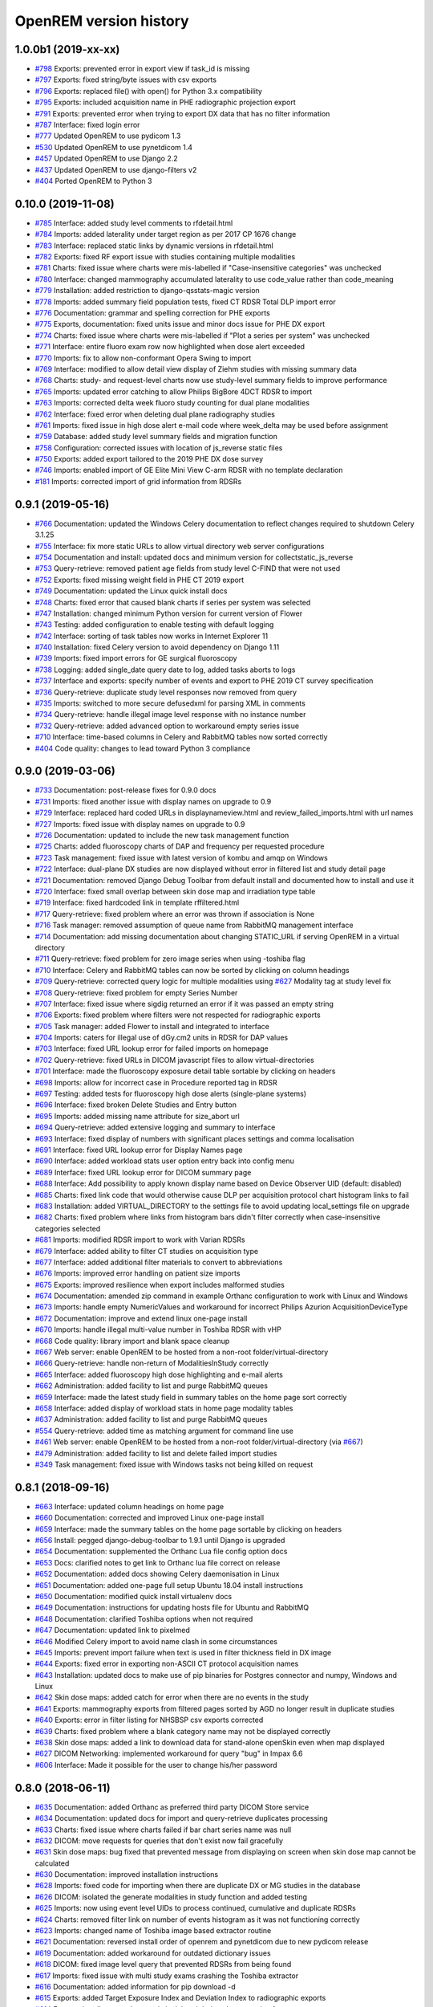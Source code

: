 =======================
OpenREM version history
=======================

1.0.0b1 (2019-xx-xx)
--------------------
* `#798`_  Exports: prevented error in export view if task_id is missing
* `#797`_  Exports: fixed string/byte issues with csv exports
* `#796`_  Exports: replaced file() with open() for Python 3.x compatibility
* `#795`_  Exports: included acquisition name in PHE radiographic projection export
* `#791`_  Exports: prevented error when trying to export DX data that has no filter information
* `#787`_  Interface: fixed login error
* `#777`_  Updated OpenREM to use pydicom 1.3
* `#530`_  Updated OpenREM to use pynetdicom 1.4
* `#457`_  Updated OpenREM to use Django 2.2
* `#437`_  Updated OpenREM to use django-filters v2
* `#404`_  Ported OpenREM to Python 3

0.10.0 (2019-11-08)
-------------------
* `#785`_  Interface: added study level comments to rfdetail.html
* `#784`_  Imports: added laterality under target region as per 2017 CP 1676 change
* `#783`_  Interface: replaced static links by dynamic versions in rfdetail.html
* `#782`_  Exports: fixed RF export issue with studies containing multiple modalities
* `#781`_  Charts: fixed issue where charts were mis-labelled if "Case-insensitive categories" was unchecked
* `#780`_  Interface: changed mammography accumulated laterality to use code_value rather than code_meaning
* `#779`_  Installation: added restriction to django-qsstats-magic version
* `#778`_  Imports: added summary field population tests, fixed CT RDSR Total DLP import error
* `#776`_  Documentation: grammar and spelling correction for PHE exports
* `#775`_  Exports, documentation: fixed units issue and minor docs issue for PHE DX export
* `#774`_  Charts: fixed issue where charts were mis-labelled if "Plot a series per system" was unchecked
* `#771`_  Interface: entire fluoro exam row now highlighted when dose alert exceeded
* `#770`_  Imports: fix to allow non-conformant Opera Swing to import
* `#769`_  Interface: modified to allow detail view display of Ziehm studies with missing summary data
* `#768`_  Charts: study- and request-level charts now use study-level summary fields to improve performance
* `#765`_  Imports: updated error catching to allow Philips BigBore 4DCT RDSR to import
* `#763`_  Imports: corrected delta week fluoro study counting for dual plane modalities
* `#762`_  Interface: fixed error when deleting dual plane radiography studies
* `#761`_  Imports: fixed issue in high dose alert e-mail code where week_delta may be used before assignment
* `#759`_  Database: added study level summary fields and migration function
* `#758`_  Configuration: corrected issues with location of js_reverse static files
* `#750`_  Exports: added export tailored to the 2019 PHE DX dose survey
* `#746`_  Imports: enabled import of GE Elite Mini View C-arm RDSR with no template declaration
* `#181`_  Imports: corrected import of grid information from RDSRs

0.9.1 (2019-05-16)
------------------
* `#766`_  Documentation: updated the Windows Celery documentation to reflect changes required to shutdown Celery 3.1.25
* `#755`_  Interface: fix more static URLs to allow virtual directory web server configurations
* `#754`_  Documentation and install: updated docs and minimum version for collectstatic_js_reverse
* `#753`_  Query-retrieve: removed patient age fields from study level C-FIND that were not used
* `#752`_  Exports: fixed missing weight field in PHE CT 2019 export
* `#749`_  Documentation: updated the Linux quick install docs
* `#748`_  Charts: fixed error that caused blank charts if series per system was selected
* `#747`_  Installation: changed minimum Python version for current version of Flower
* `#743`_  Testing: added configuration to enable testing with default logging
* `#742`_  Interface: sorting of task tables now works in Internet Explorer 11
* `#740`_  Installation: fixed Celery version to avoid dependency on Django 1.11
* `#739`_  Imports: fixed import errors for GE surgical fluoroscopy
* `#738`_  Logging: added single_date query date to log, added tasks aborts to logs
* `#737`_  Interface and exports: specify number of events and export to PHE 2019 CT survey specification
* `#736`_  Query-retrieve: duplicate study level responses now removed from query
* `#735`_  Imports: switched to more secure defusedxml for parsing XML in comments
* `#734`_  Query-retrieve: handle illegal image level response with no instance number
* `#732`_  Query-retrieve: added advanced option to workaround empty series issue
* `#710`_  Interface: time-based columns in Celery and RabbitMQ tables now sorted correctly
* `#404`_  Code quality: changes to lead toward Python 3 compliance

0.9.0 (2019-03-06)
------------------
* `#733`_  Documentation: post-release fixes for 0.9.0 docs
* `#731`_  Imports: fixed another issue with display names on upgrade to 0.9
* `#729`_  Interface: replaced hard coded URLs in displaynameview.html and review_failed_imports.html with url names
* `#727`_  Imports: fixed issue with display names on upgrade to 0.9
* `#726`_  Documentation: updated to include the new task management function
* `#725`_  Charts: added fluoroscopy charts of DAP and frequency per requested procedure
* `#723`_  Task management: fixed issue with latest version of kombu and amqp on Windows
* `#722`_  Interface: dual-plane DX studies are now displayed without error in filtered list and study detail page
* `#721`_  Documentation: removed Django Debug Toolbar from default install and documented how to install and use it
* `#720`_  Interface: fixed small overlap between skin dose map and irradiation type table
* `#719`_  Interface: fixed hardcoded link in template rffiltered.html
* `#717`_  Query-retrieve: fixed problem where an error was thrown if association is None
* `#716`_  Task manager: removed assumption of queue name from RabbitMQ management interface
* `#714`_  Documentation: add missing documentation about changing STATIC_URL if serving OpenREM in a virtual directory
* `#711`_  Query-retrieve: fixed problem for zero image series when using -toshiba flag
* `#710`_  Interface: Celery and RabbitMQ tables can now be sorted by clicking on column headings
* `#709`_  Query-retrieve: corrected query logic for multiple modalities using `#627`_ Modality tag at study level fix
* `#708`_  Query-retrieve: fixed problem for empty Series Number
* `#707`_  Interface: fixed issue where sigdig returned an error if it was passed an empty string
* `#706`_  Exports: fixed problem where filters were not respected for radiographic exports
* `#705`_  Task manager: added Flower to install and integrated to interface
* `#704`_  Imports: caters for illegal use of dGy.cm2 units in RDSR for DAP values
* `#703`_  Interface: fixed URL lookup error for failed imports on homepage
* `#702`_  Query-retrieve: fixed URLs in DICOM javascript files to allow virtual-directories
* `#701`_  Interface: made the fluoroscopy exposure detail table sortable by clicking on headers
* `#698`_  Imports: allow for incorrect case in Procedure reported tag in RDSR
* `#697`_  Testing: added tests for fluoroscopy high dose alerts (single-plane systems)
* `#696`_  Interface: fixed broken Delete Studies and Entry button
* `#695`_  Imports: added missing name attribute for size_abort url
* `#694`_  Query-retrieve: added extensive logging and summary to interface
* `#693`_  Interface: fixed display of numbers with significant places settings and comma localisation
* `#691`_  Interface: fixed URL lookup error for Display Names page
* `#690`_  Interface: added workload stats user option entry back into config menu
* `#689`_  Interface: fixed URL lookup error for DICOM summary page
* `#688`_  Interface: Add possibility to apply known display name based on Device Observer UID (default: disabled)
* `#685`_  Charts: fixed link code that would otherwise cause DLP per acquisition protocol chart histogram links to fail
* `#683`_  Installation: added VIRTUAL_DIRECTORY to the settings file to avoid updating local_settings file on upgrade
* `#682`_  Charts: fixed problem where links from histogram bars didn't filter correctly when case-insensitive categories selected
* `#681`_  Imports: modified RDSR import to work with Varian RDSRs
* `#679`_  Interface: added ability to filter CT studies on acquisition type
* `#677`_  Interface: added additional filter materials to convert to abbreviations
* `#676`_  Imports: improved error handling on patient size imports
* `#675`_  Exports: improved resilience when export includes malformed studies
* `#674`_  Documentation: amended zip command in example Orthanc configuration to work with Linux and Windows
* `#673`_  Imports: handle empty NumericValues and workaround for incorrect Philips Azurion AcquisitionDeviceType
* `#672`_  Documentation: improve and extend linux one-page install
* `#670`_  Imports: handle illegal multi-value number in Toshiba RDSR with vHP
* `#668`_  Code quality: library import and blank space cleanup
* `#667`_  Web server: enable OpenREM to be hosted from a non-root folder/virtual-directory
* `#666`_  Query-retrieve: handle non-return of ModalitiesInStudy correctly
* `#665`_  Interface: added fluoroscopy high dose highlighting and e-mail alerts
* `#662`_  Administration: added facility to list and purge RabbitMQ queues
* `#659`_  Interface: made the latest study field in summary tables on the home page sort correctly
* `#658`_  Interface: added display of workload stats in home page modality tables
* `#637`_  Administration: added facility to list and purge RabbitMQ queues
* `#554`_  Query-retrieve: added time as matching argument for command line use
* `#461`_  Web server: enable OpenREM to be hosted from a non-root folder/virtual-directory (via `#667`_)
* `#479`_  Administration: added facility to list and delete failed import studies
* `#349`_  Task management: fixed issue with Windows tasks not being killed on request

0.8.1 (2018-09-16)
------------------
* `#663`_  Interface: updated column headings on home page
* `#660`_  Documentation: corrected and improved Linux one-page install
* `#659`_  Interface: made the summary tables on the home page sortable by clicking on headers
* `#656`_  Install: pegged django-debug-toolbar to 1.9.1 until Django is upgraded
* `#654`_  Documentation: supplemented the Orthanc Lua file config option docs
* `#653`_  Docs: clarified notes to get link to Orthanc lua file correct on release
* `#652`_  Documentation: added docs showing Celery daemonisation in Linux
* `#651`_  Documentation: added one-page full setup Ubuntu 18.04 install instructions
* `#650`_  Documentation: modified quick install virtualenv docs
* `#649`_  Documentation: instructions for updating hosts file for Ubuntu and RabbitMQ
* `#648`_  Documentation: clarified Toshiba options when not required
* `#647`_  Documentation: updated link to pixelmed
* `#646`_  Modified Celery import to avoid name clash in some circumstances
* `#645`_  Imports: prevent import failure when text is used in filter thickness field in DX image
* `#644`_  Exports: fixed error in exporting non-ASCII CT protocol acquisition names
* `#643`_  Installation: updated docs to make use of pip binaries for Postgres connector and numpy, Windows and Linux
* `#642`_  Skin dose maps: added catch for error when there are no events in the study
* `#641`_  Exports: mammography exports from filtered pages sorted by AGD no longer result in duplicate studies
* `#640`_  Exports: error in filter listing for NHSBSP csv exports corrected
* `#639`_  Charts: fixed problem where a blank category name may not be displayed correctly
* `#638`_  Skin dose maps: added a link to download data for stand-alone openSkin even when map displayed
* `#627`_  DICOM Networking: implemented workaround for query "bug" in Impax 6.6
* `#606`_  Interface: Made it possible for the user to change his/her password

0.8.0 (2018-06-11)
------------------
* `#635`_  Documentation: added Orthanc as preferred third party DICOM Store service
* `#634`_  Documentation: updated docs for import and query-retrieve duplicates processing
* `#633`_  Charts: fixed issue where charts failed if bar chart series name was null
* `#632`_  DICOM: move requests for queries that don't exist now fail gracefully
* `#631`_  Skin dose maps: bug fixed that prevented message from displaying on screen when skin dose map cannot be calculated
* `#630`_  Documentation: improved installation instructions
* `#628`_  Imports: fixed code for importing when there are duplicate DX or MG studies in the database
* `#626`_  DICOM: isolated the generate modalities in study function and added testing
* `#625`_  Imports: now using event level UIDs to process continued, cumulative and duplicate RDSRs
* `#624`_  Charts: removed filter link on number of events histogram as it was not functioning correctly
* `#623`_  Imports: changed name of Toshiba image based extractor routine
* `#621`_  Documentation: reversed install order of openrem and pynetdicom due to new pydicom release
* `#619`_  Documentation: added workaround for outdated dictionary issues
* `#618`_  DICOM: fixed image level query that prevented RDSRs from being found
* `#617`_  Imports: fixed issue with multi study exams crashing the Toshiba extractor
* `#616`_  Documentation: added information for pip download -d
* `#615`_  Exports: added Target Exposure Index and Deviation Index to radiographic exports
* `#614`_  Exports: handle error when study is deleted during sheet creation for exports
* `#613`_  Imports: fixed dual modality type imports after 'dual' designation from ref `#580`_
* `#612`_  Imports: prevented crash when RDSR was imported with AcquisitionProtocol sequence with no TextValue
* `#610`_  DICOM: query-retrieve changed to work for duplicate RDSRs, ref `#114`_
* `#609`_  Interface: fixed the feature that toggles the selection when clicking anywhere on a display name table row
* `#608`_  Interface: fixed the broken sorting of display name table
* `#603`_  Interface: fixed JavaScript error if there are any None values in fluoro detail irradiation type table
* `#602`_  Skin dose maps: fixed error when there are multiple kVp values for a single irradiation event
* `#599`_  Installation: postgres instructions now include note about differing security choices
* `#597`_  Skin dose maps: documented that using a production webserver the default timeout value must be increased
* `#596`_  Documentation: added docs for using Gunicorn and NGINX on linux
* `#594`_  Display: corrected display of dual-plane DAP and RP dose in RF filtered view
* `#593`_  Imports: properly handles MultiValue filter material tags and permits aluminium spelling
* `#592`_  Documentation: added docs for using IIS on Windows
* `#589`_  Exports: now handles zero studies and studies deleted during exports sensibly
* `#587`_  Documentation: added instructions for Linux users to rotate logs
* `#586`_  Documentation: updated exports and detailed how pulse level data is exported
* `#585`_  Documentation: added information about multiple cumulative RDSRs
* `#584`_  Import, Interface, Export: RDSR with pulse level data now function
* `#583`_  Documentation: added information about dual mode modalities and deleting all from an X-ray unit
* `#582`_  Celery: updated results backend as amqp deprecated and slow
* `#581`_  Import scripts: interpreter line now always first, functions imported specifically
* `#580`_  Imports and Interface: one modality creating both DX and RF can now be handled appropriately
* `#579`_  Imports: dummy values for Toshiba CT import function now in settings.py, log file config in docs
* `#578`_  Exports: fixed NHSBSP export that was excluding RDSR imported Hologic studies
* `#575`_  Exports: export page now updates using AJAX and has a select all button
* `#573`_  Exports: corrected and clarified exposure time and duration units, added number of pulses
* `#572`_  Interface: homepage now populates as AJAX to increase responsiveness
* `#570`_  Charts: simplified chart function code
* `#569`_  Charts: fixed frequency issue with mean averages selected
* `#568`_  Imports: missing DICOM date-time no longer causes an error
* `#567`_  Celery: fixed dual-namespace imports of tasks
* `#566`_  Interface: correctly show "assumed patient mass" in case of set value of zero
* `#565`_  Interface: correctly handle dose area product with zero value
* `#564`_  Skin dose maps: text information on skin dose maps now embedded when saving the 2d or 3d map as a graphic
* `#562`_  Skin dose maps: error message on calculation failure now more explicit
* `#561`_  Imports: patient orientation modifier now correctly extracted from RDSR
* `#560`_  Exports: added study level comments
* `#559`_  Interface: date pickers inconsistent start day fixed
* `#558`_  Skin dose maps: set defaults instead of crashing if kV, dose, table or tube/detector position are missing
* `#557`_  Skin dose maps: improved construction of patient orientation code
* `#556`_  Exports: DX exports where TotalNumberOfRadiographicFrames is not populated now export
* `#552`_  Documentation: documented extractor for older Toshiba CT scanners
* `#551`_  Documentation: added procedure for opening csv files in Excel with non-ASCII characters
* `#550`_  Documentation: added a note to describe exposure time and duration for fluoroscopy studies
* `#549`_  Documentation: added procedure for fixing laterality on Hologic studies, ref `#411`_
* `#547`_  Interface: improved handling of available time information for fluoro studies
* `#546`_  Query Retrieve: added flag and functionality to query for Toshiba images
* `#544`_  Interface: added procedure, requested procedure to summary listings and details and filtering
* `#543`_  Interface: added drop-down box to choose how many studies are displayed on filtered pages
* `#542`_  Interface: added display name to all detailed html pages
* `#541`_  Documentation: updated for celery on Windows
* `#540`_  Documentation: updated for current skinDose functionality
* `#539`_  Documentation: updated chart document to include series toggle buttons
* `#537`_  Charts: hide series function added
* `#536`_  Code quality: reduced javascript duplication and collected file groups into subfolders
* `#535`_  Interface: fixed problem where category names that included a plus symbol caused filtering and chart issues
* `#534`_  Interface: chart drilldown reported as not working - was actually due to a user's database migrations
* `#533`_  Query Retrieve: Reduced number of simultaneous associations to one, reused for everything
* `#532`_  DICOM: documented how to work-around missing encoding charsets due to old pydicom
* `#529`_  Charts: added CT charts of number of irradiation events per study description and requested procedure
* `#528`_  Query Retrieve: reduced number of simultaneous associations to one, reused for everything
* `#526`_  Code quality: addressed some of the code quality/style issues raised by `Codacy`_
* `#525`_  Importing: improved mammo import by checking compression force before converting to float
* `#524`_  Importing: improved mammo import by checking anode exists before converting to DICOM terms
* `#523`_  Importing: changed mammo import to use del_no_match instead of del_mg_im if not mammo
* `#522`_  Documentation: made it clearer on offline-install docs that version numbers will change
* `#521`_  Testing: added tests for dual source CT imports
* `#520`_  Imports: removed XML styling from Philips legacy CT comment creation
* `#519`_  Skin dose maps: fixed black on black text issue
* `#518`_  Importing: fixed imports where CT Target Region isn't specified
* `#517`_  Interface: operator name is now displayed on the detail page for each modality, along with physician for CT and fluoro
* `#516`_  Imports: MultiValue person names are now stored as a decoded string, not a list
* `#511`_  Testing: develop and other branches can now be deployed to dev.openrem.org and testing.openrem.org automatically
* `#510`_  Imports: 'not-patient-indicators' can now be configured in the interface
* `#509`_  Skin dose maps: now recalculated on view if recorded height or weight has changed since last calculation
* `#508`_  Testing: DX sample files are now tested
* `#507`_  Interface: Mammo now filterable by study description, procedure, requested procedure and acquisition protocol
* `#506`_  Documentation: updated query-retrieve docs
* `#505`_  Charts: n is now displayed on charts
* `#504`_  Charts: Fixed issue with null values
* `#503`_  Internationalisation: more robust decoding and use of unicode throughout
* `#502`_  Testing: tests now work with SQLite3 and PostgreSQL databases
* `#501`_  Imports: Changed field type for CodeValue  from 16 chars to text, allows for illegal long values
* `#500`_  Imports: Philips SC Dose Info with missing time stamps now import
* `#499`_  Imports: Now aborts gracefully with error log if no template in RDSR
* `#498`_  Exports: Missing units added to header fields
* `#497`_  Interface: Detailed fluoro study view: added irradiation type, pulse rate, dose to ref. point, secondary angle, total DAP and ref. point dose from each irradition type
* `#495`_  Charts: Reduced time taken to render scatter plots with multiple series
* `#494`_  Charts: Charts now ignore blank and zero-value data when calculating mean, median and number of events
* `#493`_  Charts: Added user option to made chart categories all lower case
* `#492`_  Exports: Each view is now unique for NHSBSP mammo exports as required by the NCCPM database
* `#491`_  Imports, Interface and Exports: CT Dose Check alerts and notifications are now extracted, displayed and exported
* `#490`_  Exports: Response object included for messages - removed as now asynchronous
* `#489`_  Exports: NHSBSP mammo exports deals with all views, excludes biopsies and specimens
* `#488`_  Exports: All exports now include study time
* `#487`_  Imports: CT RDSR now imports 'procedure context' correctly
* `#486`_  Imports: CT RDSR now imports 'NameOfPhysiciansReadingStudy' correctly
* `#485`_  Imports: CT RDSR now imports 'target region' correctly
* `#484`_  Exports and Interface: Exports and interface page views are now more efficient and (much) faster
* `#482`_  Imports: DX extractor now extracts acquisition protocol, requested procedure name and study name for Fuji Go mobile; extracts acquisition protocol for Toshiba Radrex equipment; extracts requested procedure name from Carestream DRX-Revolution mobiles
* `#480`_  Imports: Code and instructions to create and import an RDSR from Toshiba CT dose summary images and studies
* `#476`_  Imports: Mixed latin-1 and UTF8 characters now imported, but need to be handled better if possible
* `#475`_  Query Retrieve: Made -sr a stand-alone option - it has a very niche use-case!
* `#474`_  Logging: Changing to DEBUG logging level in ``local_settings.py`` will now be respected
* `#473`_  Query Retrieve: Added tests
* `#472`_  Query Retrieve: Overhauled the query retrieve routines
* `#471`_  Internationalisation: added configuration and docs to set the timezone
* `#470`_  Query Retrieve: Optimised CT filtering
* `#468`_  Query Retrieve: Station names can now be used for filtering if returned
* `#467`_  Testing: Added tests for mammography RDSR imports
* `#466`_  Query Retrieve: RDSR now retrieved in preference to images for MG and DX/CR
* `#465`_  Added newer SSDE and water equivalent diameter fields to database
* `#464`_  Imports: DX RDSR now imported properly
* `#463`_  Imports: Properly checks that Enhanced SR are GE dose reports before importing
* `#460`_  Interface: Display names table now sortable
* `#458`_  Exports: Filter thicknesses are rounded to max 4 significant figures on export
* `#454`_  Exports: Mean filter thickness now reported in exports
* `#453`_  Imports: DX with min filter thickness greater than max have values switched on import
* `#452`_  Exports: Added CTDIw phantom size to CT exports
* `#451`_  Skin dose maps: fixed issue with filters being referenced before being defined
* `#450`_  Imports: DX imports with filter thickness of 0.00 are now recorded as such
* `#449`_  Exports: Fixed a bug that prevented fluoro exports if protocol names had non-ASCII characters
* `#448`_  Documentation: Added a diagram showing the relationship between the OpenREM system components
* `#447`_  Imports: Modified rdsr and ctdetail template to import and display data from Pixelmed generated Toshiba RDSR
* `#446`_  Import: Extract additional Philips private information for Allura Xper systems, create workaround for missing end angles for rotational acquisitions
* `#445`_  Interface: Added function for user to determine between DX and fluoro for ambiguous modalities
* `#444`_  Imports: DX systems that submit RDSRs that look like fluoro can now be reclassified using `#445`_
* `#443`_  Exports: Accession number and ID are now exported to XLSX as text. Thanks to `@LuukO`_
* `#442`_  Exports: Fixed RF exports with multiple filters, added tests. Thanks to `@LuukO`_
* `#441`_  Charts: Fixed a bug that broke chart links containing non-ASCII characters
* `#440`_  Charts: Fixed a bug in sorting.js so that undefined strings are handled correctly
* `#439`_  Charts: Added controls for plotting a series per system and calculation histogram data to each filtered view
* `#438`_  Skin dose maps: skin dose maps successfully calculated from existing studies; indication of assumed or extracted data shown
* `#434`_  Internationalisation: added passing char_set throughout the extractor functions (since largely made redundant again!)
* `#432`_  Imports: RDSR import function now looks in comment field for `patient_table_relationship` data
* `#431`_  Imports: fixed DX imports with MultiValue filter values (Cu+Al) again!
* `#430`_  Exports: fixed DX exports with multiple filters again, added tests
* `#429`_  Charts: added new mammo scatter plots. Thanks to `@rijkhorst`_
* `#427`_  Testing: added a large number of tests that are automatically run on commit to bitbucket
* `#414`_  Reduced use of JavaScript global variables and improved JavaScript objects
* `#411`_  Imports: fixed laterality and accumulated AGD failure for Hologic DBT proprietary projection images
* `#323`_  Documentation: code autodocumentation largely now working again
* `#318`_  Database management: Display names view can be used to review and delete all studies from one source
* `#114`_  Imports: Subsequent RDSRs of the same study will now replace existing study in database
* `#61`_  Skin dose maps: These have been re-enabled, and currently work for Siemens systems

0.7.4 (2016-10-17)
------------------

* `#436`_  Install: temporary fix blocking django-filter latest version that breaks OpenREM
* `#431`_  Imports: fixed DX imports with MultiValue filter values (Cu+Al)
* `#430`_  Exports: fixed DX exports with multiple filters (Cu + Al)


0.7.3 (2016-08-30)
------------------

* `#426`_  Charts: added css so that wide chart data tables are displayed above the filter form div
* `#425`_  Exports: fixed error with non-ASCII characters being exported to csv
* `#424`_  Charts: fixed error where png or svg export of chart would show incorrect x-axis labels
* `#423`_  Charts: fixed error where some chart plotting options were not updated after being changed by the user
* `#422`_  Charts: added a button below each chart to toggle the display of the data table
* `#421`_  Charts: fixed error where only some scatter plot data was being exported to csv or xls files
* `#420`_  Charts: fixed error where frequency pie charts were only showing data from the first system
* `#419`_  Interface: fixed error where "Cancel" was ignored when deleting study in Firefox browser
* `#418`_  Exports: fixed error when exporting fluoroscopy study with missing xray_filter_material
* `#416`_  Charts: improved efficiency of JavaScript
* `#415`_  Database: migration for 0.6 upgraded installs to fix acquisition_device_type failures
* `#413`_  Documentation: removed erroneous reference to store queue in stop celery command
* `#410`_  Charts: fixed display of bar charts containing only one data point
* `#408`_  Charts: Increased number of items that can be shown on some Highcharts plots
* `#407`_  Fixed issue where skin dose map data was not being calculated on import
* `#406`_  Replaced Math.log10 JavaScript function with alternative function to fix IE11 skin dose map error
* `#405`_  Altered multi-line cell links in filtered pages so they work with IE8

0.7.1 (2016-06-10)
------------------

* `#403`_  Now deals with PersonName fields with latin-1 extended characters correctly
* `#402`_  Skin dose map data pickle files saved using gzip compression to save space
* `#401`_  Updated skin dose map documentation to say it won't be in this release
* `#400`_  Strings are encoded as UTF-8 before being hashed to prevent errors with non-ASCII characters
* `#399`_  Migration file brought up to date for 0.6 to 0.7 upgrades
* `#398`_  Skin exposure maps are now stored in folders (feature postponed for future release)
* `#397`_  Skin exposure maps no longer available until orientation errors are fixed
* `#396`_  Charts: zooming on bar charts of average value vs. category now works
* `#395`_  Docs: offline Windows install instructions created, plus offline upgrade instructions
* `#394`_  Charts: made charts resize to fit containing div when browser is resized
* `#392`_  Charts: normalised histogram tooltip now correctly reports frequency
* `#391`_  Basic troubleshooting is now documented
* `#390`_  Charts: mammography and fluoroscopy charts added
* `#389`_  Charts: series without a name are now plotted under the name of `Blank` rather than not being plotted at all
* `#387`_  Added laterality to mammography exports
* `#385`_  Fixed issue with non-ASCII letters in RDSR sequence TextValue fields
* `#384`_  Fluoro exports for OpenSkin only consider copper filters now
* `#383`_  Refreshed settings.py to django 1.8 including updating template settings and TEMPLATE_CONTEXT_PROCESSORS
* `#380`_  Tube current now extracted from Siemens Intevo RDSR despite non-conformance
* `#379`_  Exposure time now populated for fluoro if not supplied by RDSR
* `#378`_  The display name of multiple systems can now be updated together using a single new name
* `#376`_  Corrected an ill-advised model change
* `#374`_  CTDIw phantom size now displayed in CT detail view
* `#373`_  Charts in some releases used GT rather than greater than or equal to for start date, now fixed
* `#372`_  Mammography studies now record an accumulated AGD per breast. Existing joint accumulated AGD values won't be
  changed. Ordering by Accumulated AGD now creates an entry per accumulated AGD, one per breast
* `#371`_  Mammo RDSR generates average mA where not recorded, mammo image populates mA
* `#370`_  Added study description to mammography export
* `#369`_  Bi-plane fluoroscopy studies now export correctly
* `#368`_  Mammo RDSR now imports correctly
* `#365`_  Tube filtration is now displayed in the RF detail view
* `#364`_  Philips Allura fluorscopy RDSRs now import correctly
* `#362`_  Display of RF where bi-plane RDSRs have been imported no longer crash the interface
* `#360`_  Charts: saving data from average data charts as csv or xls now includes frequency values
* `#359`_  Added missing 'y' to query retrieve command line help
* `#358`_  Charts: chart sorting links and instructions now hidden when viewing histograms
* `#357`_  Charts: button to return from histogram now displays the name of the main chart
* `#356`_  Charts: histogram normalise button appears for all appropriate charts
* `#355`_  Charts: sorting now works as expected for plots with a series per system
* `#352`_  Fixed CT xlsx exports that had complete study data in each series protocol sheet (from earlier beta)
* `#351`_  Charts: simplified chart JavaScript and Python code
* `#350`_  DICOM networking documented for use with 3rd party store and advanced use with native
* `#348`_  Study delete confirmation page now displays total DAP for DX or CR radiographic studies
* `#346`_  Charts: exporting a chart as an image no longer requires an internet connection
* `#345`_  CSV size imports in cm are now stored as m in the database. Interface display of size corrected.
* `#343`_  Charts: user can now specify number of histogram bins in the range of 2 to 40
* `#342`_  Charts: improved the colours used for plotting chart data
* `#340`_  Fixed store failure to save due to illegal values in Philips private tags, improved exception code
* `#339`_  Improved extraction of requested procedure information for radiographic studies
* `#338`_  Fix Kodak illegally using comma in filter thickness values
* `#335`_  DICOM Store keep_alive and echo_scu functions now log correctly
* `#334`_  Fixed issue with tasks needing to be explicitly named
* `#333`_  Fixed StoreSCP not starting in beta 11 error
* `#332`_  Charts: some charts can now be plotted with a series per x-ray system
* `#331`_  Keep_alive tasks are now discarded if not executed, so don't pile up
* `#329`_  All existing logging is now done via the same log files
* `#328`_  Store SCP no longer uses Celery tasks
* `#327`_  Celery workers now only take one task at a time
* `#325`_  Charts: switching charts off now leaves the user on the same page, rather than going to the home page
* `#324`_  Charts: forced chart tooltip background to be opaque to make reading the text easier
* `#320`_  The week now begins on Monday rather than Sunday on date form fields
* `#316`_  Query retrieve function can now exclude and include based on strings entered
* `#315`_  Charts: made size of exported chart graphics follow the browser window size
* `#314`_  One version number declaration now used for distribute, docs and interface
* `#313`_  Replaced non-working function with code to extract SeriesDescription etc in query response message
* `#312`_  Display names are now grouped by modality
* `#311`_  Queries are deleted from database after a successful C-Move
* `#310`_  Series level QR feedback now presented. Any further would require improvements in pynetdicom
* `#309`_  StoreSCP now deals safely with incoming files with additional transfer syntax tag
* `#308`_  Secondary capture images that don't have the manufacturer field no longer crash the StoreSCP function
* `#306`_  Charts: added a button to each chart to toggle full-screen display
* `#305`_  Added links to documentation throughout the web interface
* `#304`_  Date of birth is now included in all exports that have either patient name or ID included
* `#303`_  Fixed a typo in 0.6.0 documents relating to the storescp command
* `#302`_  Improved handling of Philips Dose Info objects when series information sequence has UN value representation
* `#301`_  Charts: fixed bug that could stop average kVp and mAs radiographic plots from working
* `#300`_  Calling AE Title for Query Retrieve SCU is now configured not hardcoded
* `#299`_  Hash of MultiValued DICOM elements now works
* `#298`_  Added ordering by accumulated AGD for mammographic studies
* `#297`_  Fixed ordering by Total DAP for radiographic studies
* `#296`_  StoreSCP now logs an error message and continues if incoming file has problems
* `#295`_  Charts: fixed bug that arose on non-PostgreSQL databases
* `#294`_  Harmonised time display between filter list and detail view, both to HH:mm
* `#292`_  Added keep-alive and auto-start to DICOM stores
* `#291`_  Charts: fixed issue with CTDI and DLP not showing correct drilldown data
* `#290`_  Added new tables and fields to migration file, uses `#288`_ and median code from `#241`_
* `#289`_  Crispy forms added into the requires file
* `#288`_  Added device name hashes to migration file
* `#286`_  Increased granularity of permission groups
* `#285`_  Tidied up Options and Admin menus
* `#284`_  Fixed DICOM Query that looped if SCP respected ModalitiesInStudy
* `#282`_  Missing javascript file required for IE8 and below added
* `#281`_  Added check to import function to prevent extract failure
* `#280`_  Fixed typo in mammography export
* `#279`_  Charts: Fixed issue with median CTDI series from appearing
* `#278`_  Charts: Fixed javascript namespace pollution that caused links to fail
* `#277`_  Overhaul of acquisition level filters to get tooltip generated filters to follow through to export
* `#276`_  Unique fields cannot have unlimited length in MySQL - replaced with hash
* `#274`_  Charts: Fixed legend display issue
* `#273`_  Charts: Added plots of average kVp and mAs over time for DX
* `#272`_  Tweak to display of exam description for DX
* `#271`_  Fixed DX import failure where ``AcquisitionDate`` or ``AcquisitionTime`` are ``None``
* `#270`_  Django 1.8 Admin site has a 'view site' link. Pointed it back to OpenREM
* `#268`_  Improved population of procedure_code_meaning for DX imports
* `#266`_  DICOM C-Store script added back in - largely redundant with web interface
* `#265`_  DICOM Store and Query Retrieve services documented
* `#263`_  Settings for keeping or deleting files once processed moved to database and web interface
* `#262`_  Dealt with issue where two exposures from the same study would race on import
* `#260`_  Fixed issue where import and export jobs would get stuck behind StoreSCP task in queue
* `#259`_  Link to manage users added to Admin menu
* `#258`_  Fixed DX import error where manufacturer or model name was not provided
* `#257`_  Documentation update
* `#256`_  Fixed errors with non-ASCII characters in imports and query-retrieve
* `#255`_  Charts: Small y-axis values on histograms are more visible when viewing full-screen
* `#254`_  Charts: Simplified chart data processing in the templates
* `#253`_  Charts: AJAX used to make pages responsive with large datasets when charts enabled
* `#252`_  Fixed duplicate entries in DX filtered data for studies with multiple exposures
* `#248`_  Charts: can now be ordered by frequency or alphabetically
* `#247`_  Fixed incorrect reference to manufacturer_model_name
* `#246`_  Charts: Added median data for PostgreSQL users
* `#245`_  Fixed error in csv DX export
* `#244`_  Fixed issue where scripts wouldn't function after upgrade to Django 1.8
* `#243`_  Added distance related data to DX exports
* `#242`_  Distance source to patient now extracted from DX images
* `#241`_  Charts: Median values can be plotted for PostgreSQL users
* `#240`_  Charts: Improved DAP over time calculations
* `#239`_  Configurable equipment names to fix multiple sources with the same station name
* `#237`_  Charts: Tidied up plot data calculations in ``views.py``
* `#235`_  Added patient sex to each of the exports
* `#234`_  Charts: Fixed error with datetime combine
* `#232`_  Charts: on or off displayed on the home page
* `#231`_  Charts: made links from requested procedure frequency plot respect the other filters
* `#230`_  Fixed error in OperatorsName field in DICOM extraction
* `#229`_  Charts: Added chart of DLP per requested procedure
* `#223`_  Charts: speed improvement for weekday charts
* `#217`_  Charts: Further code optimisation to speed up calculation time
* `#207`_  DICOM QR SCU now available from web interface
* `#206`_  DICOM Store SCP configuration now available from web interface
* `#183`_  Added options to store patient name and ID, and options to hash name, ID and accession number
* `#171`_  Root URL now resolves so ``/openrem`` is not necessary
* `#151`_  Suspected non-patient studies can now be filtered out
* `#135`_  GE Senographe DS now correctly records compression force in Newtons for new imports
* `#120`_  Improved testing of data existing for exports
* `#118`_  Upgraded to Django 1.8
* `#70`_   User is returned to the filtered view after deleting a study
* `#61`_   Skin dose maps for fluoroscopy systems can now be calculated and displayed

0.6.2 (2016-01-27)
------------------
* `#347`_  Django-filter v0.12 has minimum Django version of 1.8, fixed OpenREM 0.6.2 to max django-filter 0.11
* `#341`_  Changed references to the OpenSkin repository for 0.6 series.

0.6.1 (2015-10-30)
------------------
* `#303`_  Corrected name of Store SCP command in docs

0.6.0 (2015-05-14)
------------------

* `#227`_  Fixed import of RDSRs from Toshiba Cath Labs
* `#226`_  Charts: Updated Highcharts code and partially fixed issues with CTDIvol and DLP combined chart
* `#225`_  Charts: Added link from mAs and kVp histograms to associated data
* `#224`_  Charts: Added link from CTDIvol histograms to associated data
* `#221`_  Charts: Fixed issue where filters at acquisition event level were not adequately restricting the chart data
* `#219`_  Charts: Fixed issue where some charts showed data beyond the current filter
* `#217`_  Charts: Code optimised to speed up calculation time
* `#216`_  Fixed typo that prevented import of RSDR when DICOM store settings not present
* `#215`_  Charts: Fixed x-axis labels for mean dose over time charts
* `#214`_  Charts: Improved consistency of axis labels
* `#213`_  Fixed admin menu not working
* `#212`_  Charts: Created off-switch for charts
* `#210`_  OpenSkin exports documented
* `#209`_  Charts: Fixed server error when CT plots switched off and filter form submitted
* `#208`_  Charts: Fixed blank chart plotting options when clicking on histogram tooltip link
* `#205`_  Charts: Fixed issue of histogram tooltip links to data not working
* `#204`_  Charts: Fixed issue of not being able to export with the charts features added
* `#203`_  Charts: Fixed display of HTML in plots issue
* `#202`_  Charts: Added mean CTDIvol to charts
* `#200`_  Charts: Now exclude Philips Ingenuity SPRs from plots
* `#196`_  Added comments and entrance exposure data to DX export
* `#195`_  Fixed error with no users on fresh install
* `#194`_  Added more robust extraction of series description from DX
* `#193`_  Charts: Fixed reset of filters when moving between pages
* `#192`_  Created RF export for OpenSkin
* `#191`_  Charts: Factored out the javascript from the filtered.html files
* `#190`_  Charts: Added time period configuration to dose over time plots
* `#189`_  Charts: Fixed plotting of mean doses over time when frequency not plotted
* `#187`_  Charts: Merged the charts work into the main develop branch
* `#186`_  Fixed duplicate data in DX exports
* `#179`_  Charts: Added kVp and mAs plots for DX
* `#177`_  Charts: Fixed issue with date ranges for DX mean dose over time charts
* `#176`_  Charts: Added link to filtered dataset from mean dose over time charts
* `#175`_  Charts: Allowed configuration of the time period for mean dose trend charts to improve performance
* `#174`_  Charts: Fixed number of decimal places for mean DLP values
* `#173`_  Charts: Fixed plot of mean DLP over time y-axis issue
* `#170`_  Charts: Added plot of mean dose over time
* `#169`_  Charts: Improved chart colours
* `#157`_  Charts: Added chart showing number of studies per day of the week, then hour in the day
* `#156`_  Charts: Fixed issue with some protocols not being displayed
* `#155`_  Charts: Added chart showing relative frequency of protocols and study types
* `#140`_  Charts: Added configuration options
* `#139`_  Charts: Link to filtered dataset from histogram chart
* `#138`_  Charts: Number of datapoints displayed on tooltip
* `#135`_  Mammography compression force now only divides by 10 if model contains *senograph ds* **Change in behaviour**
* `#133`_  Documented installation of NumPy, initially for charts
* `#41`_   Preview of DICOM Store SCP now available
* `#20`_   Modality sections are now suppressed until populated


0.5.1 (2015-03-12)
------------------

* `#184`_  Documentation for 0.5.1
* `#180`_  Rename all reverse lookups as a result of `#62`_
* `#178`_  Added documentation regarding backing up and restoring PostgreSQL OpenREM databases
* `#172`_  Revert all changes made to database so `#62`_ could take place first
* `#165`_  Extract height and weight from DX, height from RDSR, all if available
* `#161`_  Views and exports now look for accumulated data in the right table after changes in `#159`_ and `#160`_
* `#160`_  Created the data migration to move all the DX accumulated data from TID 10004 to TID 10007
* `#159`_  Modified the DX import to populate TID 10007 rather than TID 10004. RDSR RF already populates both
* `#158`_  Demo website created by DJ Platten: http://demo.openrem.org/openrem
* `#154`_  Various decimal fields are defined with too few decimal places - all have now been extended.
* `#153`_  Changed home page and modality pages to have whole row clickable and highlighted
* `#150`_  DJ Platten has added Conquest configuration information
* `#137`_  Carestream DX multiple filter thickness values in a DS VR now extracted correctly
* `#113`_  Fixed and improved recording of grid information for mammo and DX and RDSR import routines
* `#62`_   Refactored all model names to be less than 39 characters and be in CamelCase to allow database migrations and
  to come into line with PEP 8 naming conventions for classes.


0.5.0 (2014-11-19)
------------------

* Pull request from DJ Platten: Improved display of DX data and improved export of DX data
* `#132`_  Fixed mammo export error that slipped in before the first beta
* `#130`_  Only creates ExposureInuAs from Exposure if Exposure exists now
* `#128`_  Updated some non-core documentation that didn't have the new local_settings.py reference or the new
  openremproject folder name
* `#127`_  DX IOD studies with image view populated failed to export due to lack of conversion to string
* `#126`_  Documentation created for the radiographic functionality
* `#125`_  Fixes issue where Hologic tomo projection objects were dropped as they have the same event time as the 2D element
* `#123`_  Fixed issue where filters came through on export as lists rather than strings on some installs
* `#122`_  Exports of RF data should now be more useful when exporting to xlsx. Will need refinement in the future
* `#26`_   Extractors created for radiographic DICOM images. Contributed by DJ Platten
* `#25`_   Views and templates added for radiographic exposures - either from RDSRs or from images - see `#26`_.
  Contributed by DJ Platten
* `#9`_    Import of \*.dcm should now be available from Windows and Linux alike


0.4.3 (2014-10-01)
------------------

* `#119`_  Fixed issue where Celery didn't work on Windows. Django project folder is now called openremproject instead of openrem
* `#117`_  Added Windows line endings to patient size import logs
* `#113`_  Fixed units spelling error in patient size import logs
* `#112`_  File system errors during imports and exports are now handled properly with tasks listed in error states on the summary pages
* `#111`_  Added abort function to patient size imports and study exports
* `#110`_  Converted exports to use the FileField handling for storage and access, plus modified folder structure.
* `#109`_  Added example ``MEDIA_ROOT`` path for Windows to the install docs
* `#108`_  Documented ownership issues between the webserver and Celery
* `#107`_  Documented process for upgrading to 0.4.2 before 0.4.3 for versions 0.3.9 or earlier
* `#106`_  Added the duration of export time to the exports table. Also added template formatting tag to convert seconds to natural time
* `#105`_  Fixed bug in Philips CT import where :py:class:`decimal.Decimal` was not imported before being used in the age calculation
* `#104`_  Added documentation for the additional study export functions as a result of using Celery tasks in task `#19`_ as well as documentation for the code
* `#103`_  Added documentation for using the web import of patient size information as well as the new code
* `#102`_  Improved handling of attempts to process patient size files that have been deleted for when users go back in the browser after the process is finished
* `#101`_  Set the security of the new patient size imports to prevent users below admin level from using it
* `#100`_  Logging information for patient size imports was being written to the database - changed to write to file
* `#99`_   Method for importing remapp from scripts and for setting the `DJANGO_SETTINGS_MODULE` made more robust so that it should work out of the box on Windows, debian derivatives and virtualenvs
* `#98`_   Versions 0.4.0 to 0.4.2 had a settings.py.new file to avoid overwriting settings files on upgrades; renaming this file was missing from the installation documentation for new installs
* `#97`_   Changed the name of the export views file from ajaxviews as ajax wasn't used in the end
* `#96`_   Changed mammo and fluoro filters to use named fields to avoid needing to use the full database path
* `#93`_   Set the security of the new exports to prevent users below export level from creating or downloading exports
* `#92`_   Add `NHSBSP specific mammography csv export`_ from Jonathan Cole - with Celery
* `#91`_   Added documentation for Celery and RabbitMQ
* `#90`_   Added delete function for exports
* `#89`_   Added the Exports navigation item to all templates, limited to export or admin users
* `#88`_   Converted fluoroscopy objects to using the Celery task manager after starting with CT for `#19`_
* `#87`_   Converted mammography objects to using the Celery task manager after starting with CT for `#19`_
* `#86`_   Digital Breast Tomosynthesis systems have a projections object that for Hologic contains required dosimetry information
* `#85`_   Fix for bug introduced in `#75`_ where adaption of ptsize import for procedure import broke ptsize imports
* `#74`_   'Time since last study' is now correct when daylight saving time kicks in
* `#39`_   Debug mode now defaults to False
* `#21`_   Height and weight data can now be imported through forms in the web interface
* `#19`_   Exports are now sent to a task manager instead of locking up the web interface

Reopened issue
``````````````

* `#9`_    Issue tracking import using \*.dcm style wildcards reopened as Windows ``cmd.exe`` shell doesn't do wildcard expansion, so this will need to be handled by OpenREM in a future version

0.4.2 (2014-04-15)
------------------

* `#83`_   Fix for bug introduced in `#73`_ that prevents the import scripts from working.

0.4.1 (2014-04-15)
------------------

* `#82`_   Added instructions for adding users to the release notes

0.4.0 (2014-04-15)
------------------

..  note::

    * `#64`_ includes **changes to the database schema and needs a user response** - see `version 0.4.0 release notes <https://docs.openrem.org/page/release-0.4.0.html>`_
    * `#65`_ includes changes to the settings file which **require settings information to be copied** and files moved/renamed - see `version 0.4.0 release notes <https://docs.openrem.org/page/release-0.4.0.html>`_


* `#80`_   Added docs for installing Apache with auto-start on Windows Server 2012. Contributed by JA Cole
* `#79`_   Updated README.rst instructions
* `#78`_   Moved upgrade documentation into the release notes page
* `#77`_   Removed docs builds from repository
* `#76`_   Fixed crash if exporting from development environment
* `#75`_   Fixed bug where requested procedure wasn't being captured on one modality
* `#73`_   Made launch scripts and ptsizecsv2db more robust
* `#72`_   Moved the secret key into the local documentation and added instructions to change it to release notes and install instructions
* `#71`_   Added information about configuring users to the install documentation
* `#69`_   Added documentation about the new delete study function
* `#68`_   Now checks sequence code meaning and value exists before assigning them. Thanks to JA Cole
* `#67`_   Added 'Contributing authors' section of documentation
* `#66`_   Added 'Release notes' section of documentation, incuding this file
* `#65`_   Added new ``local_settings.py`` file for database settings and other local settings
* `#64`_   Fixed imports failing due to non-conforming strings that were too long
* `#63`_   The mammography import code stored the date of birth unnecessarily. Also now gets decimal_age from age field if necessary
* `#60`_   Removed extraneous colon from interface data field
* `#18`_   Studies can now be deleted from the web interface with the correct login
* `#16`_   Added user authentication with different levels of access
* `#9`_    Enable import of ``*.dcm``


0.3.9 (2014-03-08)
------------------
..  note:: `#51`_ includes changes to the database schema -- make sure South is in use before upgrading. See https://docs.openrem.org/page/upgrade.html

* `#59`_   CSS stylesheet referenced particular fonts that are not in the distribution -- references removed
* `#58`_   Export to xlsx more robust - limitation of 31 characters for sheet names now enforced
* `#57`_   Modified the docs slightly to include notice to convert to South before upgrading
* `#56`_   Corrected the mammography target and filter options added for issue `#44`_
* `#53`_   Dates can now be selected from a date picker widget for filtering studies
* `#52`_   Split the date field into two so either, both or neither can be specified
* `#51`_   Remove import modifications from issue `#28`_ and `#43`_ now that exports are filtered in a better way after `#48`_ and `#49`_ changes.
* `#50`_   No longer necessary to apply a filter before exporting -- docs changed to reflect this
* `#49`_   CSV exports changed to use the same filtering routine introduced for `#48`_ to better handle missing attributes
* `#48`_   New feature -- can now filter by patient age. Improved export to xlsx to better handle missing attributes
* `#47`_   Install was failing on pydicom -- fixed upstream

0.3.8 (2014-03-05)
------------------

* --    File layout modified to conform to norms
* `#46`_   Updated documentation to reflect limited testing of mammo import on additional modalities
* `#45`_   mam.py was missing the licence header - fixed
* `#44`_   Added Tungsten, Silver and Aluminum to mammo target/filter strings to match -- thanks to DJ Platten for strings
* `#43`_   Mammography and Philips CT import and export now more robust for images with missing information such as accession number and collimated field size
* `#42`_   Documentation updated to reflect `#37`_
* `#37`_   Studies now sort by time and date


0.3.7 (2014-02-25)
------------------

* `#40`_   Restyled the filter section in the web interface and added a title to that section
* `#38`_   Column titles tidied up in Excel exports
* `#36`_   openrem_ptsizecsv output of log now depends on verbose flag
* `#35`_   Numbers no longer stored as text in Excel exports

0.3.6 (2014-02-24)
------------------

* `#34`_   Localised scripts that were on remote web servers in default Bootstrap code
* `#33`_   Documentation now exists for adding data via csv file
* `#24`_   Web interface has been upgraded to Bootstrap v3
* `#5`_    Web interface and export function now have some documentation with screenshots


0.3.5-rc2 (2014-02-17)
----------------------

* `#32`_   Missing sys import bug prevented new patient size import from working

0.3.5 (2014-02-17)
------------------

* --    Prettified this document!
* `#31`_   Promoted patient size import from csv function to the scripts folder so it will install and can be called from the path
* `#30`_   Improved patient size import from csv to allow for arbitary column titles and study instance UID in addition to accession number.
* `#29`_   Corrected the docs URL in the readme

0.3.4-rc2 (2014-02-14)
----------------------

* `#28`_   XLSX export crashed if any of the filter fields were missing. Now fills on import with 'None'
* `#27`_   Use requested procedure description if requested procedure code description is missing


0.3.4 (2014-02-14)
------------------

* --    General improvements and addition of logo to docs
* `#23`_   Added Windows XP MySQL backup guide to docs
* `#22`_   Added running Conquest as a Windows XP service to docs
* `#15`_   Added version number and copyright information to xlsx exports
* `#14`_   Added version number to the web interface
* `#13`_   Improve the docs with respect to South database migrations


0.3.3-r2 (2014-02-04)
---------------------

* `#12`_   Added this version history
* `#11`_   Documentation is no longer included in the tar.gz install file -- see http://openrem.trfd.org instead

0.3.3 (2014-02-01)
------------------

..      Note::

        Installs of OpenREM earlier than 0.3.3 will break on upgrade if the scripts are called from other programs.
        For example openrem_rdsr is now called openrem_rdsr.py

* --    Added warning of upgrade breaking existing installs to docs
* `#10`_   Added .py suffix to the scripts to allow them to be executed on Windows (thanks to DJ Platten)
* `#8`_    Removed superfluous '/' in base html file, harmless on linux, prevented Windows loading stylesheets (thanks to DJ Platten)
* `#7`_    Added windows and linux path examples for test SQLite database creation
* `#6`_    Corrected renaming of example files installation instruction (thanks to DJ Platten)
* `#4`_    Added some text to the documentation relating to importing files to OpenREM
* `#3`_    Corrected copyright notice in documentation


0.3.2 (2014-01-29)
------------------

*       Initial version uploaded to bitbucket.org

..  _`#800`: https://bitbucket.org/openrem/openrem/issue/800/
..  _`#799`: https://bitbucket.org/openrem/openrem/issue/799/
..  _`#798`: https://bitbucket.org/openrem/openrem/issue/798/
..  _`#797`: https://bitbucket.org/openrem/openrem/issue/797/
..  _`#796`: https://bitbucket.org/openrem/openrem/issue/796/
..  _`#795`: https://bitbucket.org/openrem/openrem/issue/795/
..  _`#794`: https://bitbucket.org/openrem/openrem/issue/794/
..  _`#793`: https://bitbucket.org/openrem/openrem/issue/793/
..  _`#792`: https://bitbucket.org/openrem/openrem/issue/792/
..  _`#791`: https://bitbucket.org/openrem/openrem/issue/791/
..  _`#790`: https://bitbucket.org/openrem/openrem/issue/790/
..  _`#789`: https://bitbucket.org/openrem/openrem/issue/789/
..  _`#788`: https://bitbucket.org/openrem/openrem/issue/788/
..  _`#787`: https://bitbucket.org/openrem/openrem/issue/787/
..  _`#786`: https://bitbucket.org/openrem/openrem/issue/786/
..  _`#785`: https://bitbucket.org/openrem/openrem/issue/785/
..  _`#784`: https://bitbucket.org/openrem/openrem/issue/784/
..  _`#783`: https://bitbucket.org/openrem/openrem/issue/783/
..  _`#782`: https://bitbucket.org/openrem/openrem/issue/782/
..  _`#781`: https://bitbucket.org/openrem/openrem/issue/781/
..  _`#780`: https://bitbucket.org/openrem/openrem/issue/780/
..  _`#779`: https://bitbucket.org/openrem/openrem/issue/779/
..  _`#778`: https://bitbucket.org/openrem/openrem/issue/778/
..  _`#777`: https://bitbucket.org/openrem/openrem/issue/777/
..  _`#776`: https://bitbucket.org/openrem/openrem/issue/776/
..  _`#775`: https://bitbucket.org/openrem/openrem/issue/775/
..  _`#774`: https://bitbucket.org/openrem/openrem/issue/774/
..  _`#773`: https://bitbucket.org/openrem/openrem/issue/773/
..  _`#772`: https://bitbucket.org/openrem/openrem/issue/772/
..  _`#771`: https://bitbucket.org/openrem/openrem/issue/771/
..  _`#770`: https://bitbucket.org/openrem/openrem/issue/770/
..  _`#769`: https://bitbucket.org/openrem/openrem/issue/769/
..  _`#768`: https://bitbucket.org/openrem/openrem/issue/768/
..  _`#767`: https://bitbucket.org/openrem/openrem/issue/767/
..  _`#766`: https://bitbucket.org/openrem/openrem/issue/766/
..  _`#765`: https://bitbucket.org/openrem/openrem/issue/765/
..  _`#764`: https://bitbucket.org/openrem/openrem/issue/764/
..  _`#763`: https://bitbucket.org/openrem/openrem/issue/763/
..  _`#762`: https://bitbucket.org/openrem/openrem/issue/762/
..  _`#761`: https://bitbucket.org/openrem/openrem/issue/761/
..  _`#760`: https://bitbucket.org/openrem/openrem/issue/760/
..  _`#759`: https://bitbucket.org/openrem/openrem/issue/759/
..  _`#758`: https://bitbucket.org/openrem/openrem/issue/758/
..  _`#757`: https://bitbucket.org/openrem/openrem/issue/757/
..  _`#756`: https://bitbucket.org/openrem/openrem/issue/756/
..  _`#755`: https://bitbucket.org/openrem/openrem/issue/755/
..  _`#754`: https://bitbucket.org/openrem/openrem/issue/754/
..  _`#753`: https://bitbucket.org/openrem/openrem/issue/753/
..  _`#752`: https://bitbucket.org/openrem/openrem/issue/752/
..  _`#751`: https://bitbucket.org/openrem/openrem/issue/751/
..  _`#750`: https://bitbucket.org/openrem/openrem/issue/750/
..  _`#749`: https://bitbucket.org/openrem/openrem/issue/749/
..  _`#748`: https://bitbucket.org/openrem/openrem/issue/748/
..  _`#747`: https://bitbucket.org/openrem/openrem/issue/747/
..  _`#746`: https://bitbucket.org/openrem/openrem/issue/746/
..  _`#745`: https://bitbucket.org/openrem/openrem/issue/745/
..  _`#744`: https://bitbucket.org/openrem/openrem/issue/744/
..  _`#743`: https://bitbucket.org/openrem/openrem/issue/743/
..  _`#742`: https://bitbucket.org/openrem/openrem/issue/742/
..  _`#741`: https://bitbucket.org/openrem/openrem/issue/741/
..  _`#740`: https://bitbucket.org/openrem/openrem/issue/740/
..  _`#739`: https://bitbucket.org/openrem/openrem/issue/739/
..  _`#738`: https://bitbucket.org/openrem/openrem/issue/738/
..  _`#737`: https://bitbucket.org/openrem/openrem/issue/737/
..  _`#736`: https://bitbucket.org/openrem/openrem/issue/736/
..  _`#735`: https://bitbucket.org/openrem/openrem/issue/735/
..  _`#734`: https://bitbucket.org/openrem/openrem/issue/734/
..  _`#733`: https://bitbucket.org/openrem/openrem/issue/733/
..  _`#732`: https://bitbucket.org/openrem/openrem/issue/732/
..  _`#731`: https://bitbucket.org/openrem/openrem/issue/731/
..  _`#730`: https://bitbucket.org/openrem/openrem/issue/730/
..  _`#729`: https://bitbucket.org/openrem/openrem/issue/729/
..  _`#728`: https://bitbucket.org/openrem/openrem/issue/728/
..  _`#727`: https://bitbucket.org/openrem/openrem/issue/727/
..  _`#726`: https://bitbucket.org/openrem/openrem/issue/726/
..  _`#725`: https://bitbucket.org/openrem/openrem/issue/725/
..  _`#724`: https://bitbucket.org/openrem/openrem/issue/724/
..  _`#723`: https://bitbucket.org/openrem/openrem/issue/723/
..  _`#722`: https://bitbucket.org/openrem/openrem/issue/722/
..  _`#721`: https://bitbucket.org/openrem/openrem/issue/721/
..  _`#720`: https://bitbucket.org/openrem/openrem/issue/720/
..  _`#719`: https://bitbucket.org/openrem/openrem/issue/719/
..  _`#718`: https://bitbucket.org/openrem/openrem/issue/718/
..  _`#717`: https://bitbucket.org/openrem/openrem/issue/717/
..  _`#716`: https://bitbucket.org/openrem/openrem/issue/716/
..  _`#715`: https://bitbucket.org/openrem/openrem/issue/715/
..  _`#714`: https://bitbucket.org/openrem/openrem/issue/714/
..  _`#713`: https://bitbucket.org/openrem/openrem/issue/713/
..  _`#712`: https://bitbucket.org/openrem/openrem/issue/712/
..  _`#711`: https://bitbucket.org/openrem/openrem/issue/711/
..  _`#710`: https://bitbucket.org/openrem/openrem/issue/710/
..  _`#709`: https://bitbucket.org/openrem/openrem/issue/709/
..  _`#708`: https://bitbucket.org/openrem/openrem/issue/708/
..  _`#707`: https://bitbucket.org/openrem/openrem/issue/707/
..  _`#706`: https://bitbucket.org/openrem/openrem/issue/706/
..  _`#705`: https://bitbucket.org/openrem/openrem/issue/705/
..  _`#704`: https://bitbucket.org/openrem/openrem/issue/704/
..  _`#703`: https://bitbucket.org/openrem/openrem/issue/703/
..  _`#702`: https://bitbucket.org/openrem/openrem/issue/702/
..  _`#701`: https://bitbucket.org/openrem/openrem/issue/701/
..  _`#700`: https://bitbucket.org/openrem/openrem/issue/700/
..  _`#699`: https://bitbucket.org/openrem/openrem/issue/699/
..  _`#698`: https://bitbucket.org/openrem/openrem/issue/698/
..  _`#697`: https://bitbucket.org/openrem/openrem/issue/697/
..  _`#696`: https://bitbucket.org/openrem/openrem/issue/696/
..  _`#695`: https://bitbucket.org/openrem/openrem/issue/695/
..  _`#694`: https://bitbucket.org/openrem/openrem/issue/694/
..  _`#693`: https://bitbucket.org/openrem/openrem/issue/693/
..  _`#692`: https://bitbucket.org/openrem/openrem/issue/692/
..  _`#691`: https://bitbucket.org/openrem/openrem/issue/691/
..  _`#690`: https://bitbucket.org/openrem/openrem/issue/690/
..  _`#689`: https://bitbucket.org/openrem/openrem/issue/689/
..  _`#688`: https://bitbucket.org/openrem/openrem/issue/688/
..  _`#687`: https://bitbucket.org/openrem/openrem/issue/687/
..  _`#686`: https://bitbucket.org/openrem/openrem/issue/686/
..  _`#685`: https://bitbucket.org/openrem/openrem/issue/685/
..  _`#684`: https://bitbucket.org/openrem/openrem/issue/684/
..  _`#683`: https://bitbucket.org/openrem/openrem/issue/683/
..  _`#682`: https://bitbucket.org/openrem/openrem/issue/682/
..  _`#681`: https://bitbucket.org/openrem/openrem/issue/681/
..  _`#680`: https://bitbucket.org/openrem/openrem/issue/680/
..  _`#679`: https://bitbucket.org/openrem/openrem/issue/679/
..  _`#678`: https://bitbucket.org/openrem/openrem/issue/678/
..  _`#677`: https://bitbucket.org/openrem/openrem/issue/677/
..  _`#676`: https://bitbucket.org/openrem/openrem/issue/676/
..  _`#675`: https://bitbucket.org/openrem/openrem/issue/675/
..  _`#674`: https://bitbucket.org/openrem/openrem/issue/674/
..  _`#673`: https://bitbucket.org/openrem/openrem/issue/673/
..  _`#672`: https://bitbucket.org/openrem/openrem/issue/672/
..  _`#671`: https://bitbucket.org/openrem/openrem/issue/671/
..  _`#670`: https://bitbucket.org/openrem/openrem/issue/670/
..  _`#669`: https://bitbucket.org/openrem/openrem/issue/669/
..  _`#668`: https://bitbucket.org/openrem/openrem/issue/668/
..  _`#667`: https://bitbucket.org/openrem/openrem/issue/667/
..  _`#666`: https://bitbucket.org/openrem/openrem/issue/666/
..  _`#665`: https://bitbucket.org/openrem/openrem/issue/665/
..  _`#664`: https://bitbucket.org/openrem/openrem/issue/664/
..  _`#663`: https://bitbucket.org/openrem/openrem/issue/663/
..  _`#662`: https://bitbucket.org/openrem/openrem/issue/662/
..  _`#661`: https://bitbucket.org/openrem/openrem/issue/661/
..  _`#660`: https://bitbucket.org/openrem/openrem/issue/660/
..  _`#659`: https://bitbucket.org/openrem/openrem/issue/659/
..  _`#658`: https://bitbucket.org/openrem/openrem/issue/658/
..  _`#657`: https://bitbucket.org/openrem/openrem/issue/657/
..  _`#656`: https://bitbucket.org/openrem/openrem/issue/656/
..  _`#655`: https://bitbucket.org/openrem/openrem/issue/655/
..  _`#654`: https://bitbucket.org/openrem/openrem/issue/654/
..  _`#653`: https://bitbucket.org/openrem/openrem/issue/653/
..  _`#652`: https://bitbucket.org/openrem/openrem/issue/652/
..  _`#651`: https://bitbucket.org/openrem/openrem/issue/651/
..  _`#650`: https://bitbucket.org/openrem/openrem/issue/650/
..  _`#649`: https://bitbucket.org/openrem/openrem/issue/649/
..  _`#648`: https://bitbucket.org/openrem/openrem/issue/648/
..  _`#647`: https://bitbucket.org/openrem/openrem/issue/647/
..  _`#646`: https://bitbucket.org/openrem/openrem/issue/646/
..  _`#645`: https://bitbucket.org/openrem/openrem/issue/645/
..  _`#644`: https://bitbucket.org/openrem/openrem/issue/644/
..  _`#643`: https://bitbucket.org/openrem/openrem/issue/643/
..  _`#642`: https://bitbucket.org/openrem/openrem/issue/642/
..  _`#641`: https://bitbucket.org/openrem/openrem/issue/641/
..  _`#640`: https://bitbucket.org/openrem/openrem/issue/640/
..  _`#639`: https://bitbucket.org/openrem/openrem/issue/639/
..  _`#638`: https://bitbucket.org/openrem/openrem/issue/638/
..  _`#637`: https://bitbucket.org/openrem/openrem/issue/637/
..  _`#636`: https://bitbucket.org/openrem/openrem/issue/636/
..  _`#635`: https://bitbucket.org/openrem/openrem/issue/635/
..  _`#634`: https://bitbucket.org/openrem/openrem/issue/634/
..  _`#633`: https://bitbucket.org/openrem/openrem/issue/633/
..  _`#632`: https://bitbucket.org/openrem/openrem/issue/632/
..  _`#631`: https://bitbucket.org/openrem/openrem/issue/631/
..  _`#630`: https://bitbucket.org/openrem/openrem/issue/630/
..  _`#629`: https://bitbucket.org/openrem/openrem/issue/629/
..  _`#628`: https://bitbucket.org/openrem/openrem/issue/628/
..  _`#627`: https://bitbucket.org/openrem/openrem/issue/627/
..  _`#626`: https://bitbucket.org/openrem/openrem/issue/626/
..  _`#625`: https://bitbucket.org/openrem/openrem/issue/625/
..  _`#624`: https://bitbucket.org/openrem/openrem/issue/624/
..  _`#623`: https://bitbucket.org/openrem/openrem/issue/623/
..  _`#622`: https://bitbucket.org/openrem/openrem/issue/622/
..  _`#621`: https://bitbucket.org/openrem/openrem/issue/621/
..  _`#620`: https://bitbucket.org/openrem/openrem/issue/620/
..  _`#619`: https://bitbucket.org/openrem/openrem/issue/619/
..  _`#618`: https://bitbucket.org/openrem/openrem/issue/618/
..  _`#617`: https://bitbucket.org/openrem/openrem/issue/617/
..  _`#616`: https://bitbucket.org/openrem/openrem/issue/616/
..  _`#615`: https://bitbucket.org/openrem/openrem/issue/615/
..  _`#614`: https://bitbucket.org/openrem/openrem/issue/614/
..  _`#613`: https://bitbucket.org/openrem/openrem/issue/613/
..  _`#612`: https://bitbucket.org/openrem/openrem/issue/612/
..  _`#611`: https://bitbucket.org/openrem/openrem/issue/611/
..  _`#610`: https://bitbucket.org/openrem/openrem/issue/610/
..  _`#609`: https://bitbucket.org/openrem/openrem/issue/609/
..  _`#608`: https://bitbucket.org/openrem/openrem/issue/608/
..  _`#607`: https://bitbucket.org/openrem/openrem/issue/607/
..  _`#606`: https://bitbucket.org/openrem/openrem/issue/606/
..  _`#605`: https://bitbucket.org/openrem/openrem/issue/605/
..  _`#604`: https://bitbucket.org/openrem/openrem/issue/604/
..  _`#603`: https://bitbucket.org/openrem/openrem/issue/603/
..  _`#602`: https://bitbucket.org/openrem/openrem/issue/602/
..  _`#601`: https://bitbucket.org/openrem/openrem/issue/601/
..  _`#600`: https://bitbucket.org/openrem/openrem/issue/600/
..  _`#599`: https://bitbucket.org/openrem/openrem/issue/599/
..  _`#598`: https://bitbucket.org/openrem/openrem/issue/598/
..  _`#597`: https://bitbucket.org/openrem/openrem/issue/597/
..  _`#596`: https://bitbucket.org/openrem/openrem/issue/596/
..  _`#595`: https://bitbucket.org/openrem/openrem/issue/595/
..  _`#594`: https://bitbucket.org/openrem/openrem/issue/594/
..  _`#593`: https://bitbucket.org/openrem/openrem/issue/593/
..  _`#592`: https://bitbucket.org/openrem/openrem/issue/592/
..  _`#591`: https://bitbucket.org/openrem/openrem/issue/591/
..  _`#590`: https://bitbucket.org/openrem/openrem/issue/590/
..  _`#589`: https://bitbucket.org/openrem/openrem/issue/589/
..  _`#588`: https://bitbucket.org/openrem/openrem/issue/588/
..  _`#587`: https://bitbucket.org/openrem/openrem/issue/587/
..  _`#586`: https://bitbucket.org/openrem/openrem/issue/586/
..  _`#585`: https://bitbucket.org/openrem/openrem/issue/585/
..  _`#584`: https://bitbucket.org/openrem/openrem/issue/584/
..  _`#583`: https://bitbucket.org/openrem/openrem/issue/583/
..  _`#582`: https://bitbucket.org/openrem/openrem/issue/582/
..  _`#581`: https://bitbucket.org/openrem/openrem/issue/581/
..  _`#580`: https://bitbucket.org/openrem/openrem/issue/580/
..  _`#579`: https://bitbucket.org/openrem/openrem/issue/579/
..  _`#578`: https://bitbucket.org/openrem/openrem/issue/578/
..  _`#577`: https://bitbucket.org/openrem/openrem/issue/577/
..  _`#576`: https://bitbucket.org/openrem/openrem/issue/576/
..  _`#575`: https://bitbucket.org/openrem/openrem/issue/575/
..  _`#574`: https://bitbucket.org/openrem/openrem/issue/574/
..  _`#573`: https://bitbucket.org/openrem/openrem/issue/573/
..  _`#572`: https://bitbucket.org/openrem/openrem/issue/572/
..  _`#571`: https://bitbucket.org/openrem/openrem/issue/571/
..  _`#570`: https://bitbucket.org/openrem/openrem/issue/570/
..  _`#569`: https://bitbucket.org/openrem/openrem/issue/569/
..  _`#568`: https://bitbucket.org/openrem/openrem/issue/568/
..  _`#567`: https://bitbucket.org/openrem/openrem/issue/567/
..  _`#566`: https://bitbucket.org/openrem/openrem/issue/566/
..  _`#565`: https://bitbucket.org/openrem/openrem/issue/565/
..  _`#564`: https://bitbucket.org/openrem/openrem/issue/564/
..  _`#563`: https://bitbucket.org/openrem/openrem/issue/563/
..  _`#562`: https://bitbucket.org/openrem/openrem/issue/562/
..  _`#561`: https://bitbucket.org/openrem/openrem/issue/561/
..  _`#560`: https://bitbucket.org/openrem/openrem/issue/560/
..  _`#559`: https://bitbucket.org/openrem/openrem/issue/559/
..  _`#558`: https://bitbucket.org/openrem/openrem/issue/558/
..  _`#557`: https://bitbucket.org/openrem/openrem/issue/557/
..  _`#556`: https://bitbucket.org/openrem/openrem/issue/556/
..  _`#555`: https://bitbucket.org/openrem/openrem/issue/555/
..  _`#554`: https://bitbucket.org/openrem/openrem/issue/554/
..  _`#553`: https://bitbucket.org/openrem/openrem/issue/553/
..  _`#552`: https://bitbucket.org/openrem/openrem/issue/552/
..  _`#551`: https://bitbucket.org/openrem/openrem/issue/551/
..  _`#550`: https://bitbucket.org/openrem/openrem/issue/550/
..  _`#549`: https://bitbucket.org/openrem/openrem/issue/549/
..  _`#548`: https://bitbucket.org/openrem/openrem/issue/548/
..  _`#547`: https://bitbucket.org/openrem/openrem/issue/547/
..  _`#546`: https://bitbucket.org/openrem/openrem/issue/546/
..  _`#545`: https://bitbucket.org/openrem/openrem/issue/545/
..  _`#544`: https://bitbucket.org/openrem/openrem/issue/544/
..  _`#543`: https://bitbucket.org/openrem/openrem/issue/543/
..  _`#542`: https://bitbucket.org/openrem/openrem/issue/542/
..  _`#541`: https://bitbucket.org/openrem/openrem/issue/541/
..  _`#540`: https://bitbucket.org/openrem/openrem/issue/540/
..  _`#539`: https://bitbucket.org/openrem/openrem/issue/539/
..  _`#538`: https://bitbucket.org/openrem/openrem/issue/538/
..  _`#537`: https://bitbucket.org/openrem/openrem/issue/537/
..  _`#536`: https://bitbucket.org/openrem/openrem/issue/536/
..  _`#535`: https://bitbucket.org/openrem/openrem/issue/535/
..  _`#534`: https://bitbucket.org/openrem/openrem/issue/534/
..  _`#533`: https://bitbucket.org/openrem/openrem/issue/533/
..  _`#532`: https://bitbucket.org/openrem/openrem/issue/532/
..  _`#531`: https://bitbucket.org/openrem/openrem/issue/531/
..  _`#530`: https://bitbucket.org/openrem/openrem/issue/530/
..  _`#529`: https://bitbucket.org/openrem/openrem/issue/529/
..  _`#528`: https://bitbucket.org/openrem/openrem/issue/528/
..  _`#527`: https://bitbucket.org/openrem/openrem/issue/527/
..  _`#526`: https://bitbucket.org/openrem/openrem/issue/526/
..  _`#525`: https://bitbucket.org/openrem/openrem/issue/525/
..  _`#524`: https://bitbucket.org/openrem/openrem/issue/524/
..  _`#523`: https://bitbucket.org/openrem/openrem/issue/523/
..  _`#522`: https://bitbucket.org/openrem/openrem/issue/522/
..  _`#521`: https://bitbucket.org/openrem/openrem/issue/521/
..  _`#520`: https://bitbucket.org/openrem/openrem/issue/520/
..  _`#519`: https://bitbucket.org/openrem/openrem/issue/519/
..  _`#518`: https://bitbucket.org/openrem/openrem/issue/518/
..  _`#517`: https://bitbucket.org/openrem/openrem/issue/517/
..  _`#516`: https://bitbucket.org/openrem/openrem/issue/516/
..  _`#515`: https://bitbucket.org/openrem/openrem/issue/515/
..  _`#514`: https://bitbucket.org/openrem/openrem/issue/514/
..  _`#513`: https://bitbucket.org/openrem/openrem/issue/513/
..  _`#512`: https://bitbucket.org/openrem/openrem/issue/512/
..  _`#511`: https://bitbucket.org/openrem/openrem/issue/511/
..  _`#510`: https://bitbucket.org/openrem/openrem/issue/510/
..  _`#509`: https://bitbucket.org/openrem/openrem/issue/509/
..  _`#508`: https://bitbucket.org/openrem/openrem/issue/508/
..  _`#507`: https://bitbucket.org/openrem/openrem/issue/507/
..  _`#506`: https://bitbucket.org/openrem/openrem/issue/506/
..  _`#505`: https://bitbucket.org/openrem/openrem/issue/505/
..  _`#504`: https://bitbucket.org/openrem/openrem/issue/504/
..  _`#503`: https://bitbucket.org/openrem/openrem/issue/503/
..  _`#502`: https://bitbucket.org/openrem/openrem/issue/502/
..  _`#501`: https://bitbucket.org/openrem/openrem/issue/501/
..  _`#500`: https://bitbucket.org/openrem/openrem/issue/500/
..  _`#499`: https://bitbucket.org/openrem/openrem/issue/499/
..  _`#498`: https://bitbucket.org/openrem/openrem/issue/498/
..  _`#497`: https://bitbucket.org/openrem/openrem/issue/497/
..  _`#496`: https://bitbucket.org/openrem/openrem/issue/496/
..  _`#495`: https://bitbucket.org/openrem/openrem/issue/495/
..  _`#494`: https://bitbucket.org/openrem/openrem/issue/494/
..  _`#493`: https://bitbucket.org/openrem/openrem/issue/493/
..  _`#492`: https://bitbucket.org/openrem/openrem/issue/492/
..  _`#491`: https://bitbucket.org/openrem/openrem/issue/491/
..  _`#490`: https://bitbucket.org/openrem/openrem/issue/490/
..  _`#489`: https://bitbucket.org/openrem/openrem/issue/489/
..  _`#488`: https://bitbucket.org/openrem/openrem/issue/488/
..  _`#487`: https://bitbucket.org/openrem/openrem/issue/487/
..  _`#486`: https://bitbucket.org/openrem/openrem/issue/486/
..  _`#485`: https://bitbucket.org/openrem/openrem/issue/485/
..  _`#484`: https://bitbucket.org/openrem/openrem/issue/484/
..  _`#483`: https://bitbucket.org/openrem/openrem/issue/483/
..  _`#482`: https://bitbucket.org/openrem/openrem/issue/482/
..  _`#481`: https://bitbucket.org/openrem/openrem/issue/481/
..  _`#480`: https://bitbucket.org/openrem/openrem/issue/480/
..  _`#479`: https://bitbucket.org/openrem/openrem/issue/479/
..  _`#478`: https://bitbucket.org/openrem/openrem/issue/478/
..  _`#477`: https://bitbucket.org/openrem/openrem/issue/477/
..  _`#476`: https://bitbucket.org/openrem/openrem/issue/476/
..  _`#475`: https://bitbucket.org/openrem/openrem/issue/475/
..  _`#474`: https://bitbucket.org/openrem/openrem/issue/474/
..  _`#473`: https://bitbucket.org/openrem/openrem/issue/473/
..  _`#472`: https://bitbucket.org/openrem/openrem/issue/472/
..  _`#471`: https://bitbucket.org/openrem/openrem/issue/471/
..  _`#470`: https://bitbucket.org/openrem/openrem/issue/470/
..  _`#469`: https://bitbucket.org/openrem/openrem/issue/469/
..  _`#468`: https://bitbucket.org/openrem/openrem/issue/468/
..  _`#467`: https://bitbucket.org/openrem/openrem/issue/467/
..  _`#466`: https://bitbucket.org/openrem/openrem/issue/466/
..  _`#465`: https://bitbucket.org/openrem/openrem/issue/465/
..  _`#464`: https://bitbucket.org/openrem/openrem/issue/464/
..  _`#463`: https://bitbucket.org/openrem/openrem/issue/463/
..  _`#462`: https://bitbucket.org/openrem/openrem/issue/462/
..  _`#461`: https://bitbucket.org/openrem/openrem/issue/461/
..  _`#460`: https://bitbucket.org/openrem/openrem/issue/460/
..  _`#459`: https://bitbucket.org/openrem/openrem/issue/459/
..  _`#458`: https://bitbucket.org/openrem/openrem/issue/458/
..  _`#457`: https://bitbucket.org/openrem/openrem/issue/457/
..  _`#456`: https://bitbucket.org/openrem/openrem/issue/456/
..  _`#455`: https://bitbucket.org/openrem/openrem/issue/455/
..  _`#454`: https://bitbucket.org/openrem/openrem/issue/454/
..  _`#453`: https://bitbucket.org/openrem/openrem/issue/453/
..  _`#452`: https://bitbucket.org/openrem/openrem/issue/452/
..  _`#451`: https://bitbucket.org/openrem/openrem/issue/451/
..  _`#450`: https://bitbucket.org/openrem/openrem/issue/450/
..  _`#449`: https://bitbucket.org/openrem/openrem/issue/449/
..  _`#448`: https://bitbucket.org/openrem/openrem/issue/448/
..  _`#447`: https://bitbucket.org/openrem/openrem/issue/447/
..  _`#446`: https://bitbucket.org/openrem/openrem/issue/446/
..  _`#445`: https://bitbucket.org/openrem/openrem/issue/445/
..  _`#444`: https://bitbucket.org/openrem/openrem/issue/444/
..  _`#443`: https://bitbucket.org/openrem/openrem/issue/443/
..  _`#442`: https://bitbucket.org/openrem/openrem/issue/442/
..  _`#441`: https://bitbucket.org/openrem/openrem/issue/441/
..  _`#440`: https://bitbucket.org/openrem/openrem/issue/440/
..  _`#439`: https://bitbucket.org/openrem/openrem/issue/439/
..  _`#438`: https://bitbucket.org/openrem/openrem/issue/438/
..  _`#437`: https://bitbucket.org/openrem/openrem/issue/437/
..  _`#436`: https://bitbucket.org/openrem/openrem/issue/436/
..  _`#435`: https://bitbucket.org/openrem/openrem/issue/435/
..  _`#434`: https://bitbucket.org/openrem/openrem/issue/434/
..  _`#433`: https://bitbucket.org/openrem/openrem/issue/433/
..  _`#432`: https://bitbucket.org/openrem/openrem/issue/432/
..  _`#431`: https://bitbucket.org/openrem/openrem/issue/431/
..  _`#430`: https://bitbucket.org/openrem/openrem/issue/430/
..  _`#429`: https://bitbucket.org/openrem/openrem/issue/429/
..  _`#428`: https://bitbucket.org/openrem/openrem/issue/428/
..  _`#427`: https://bitbucket.org/openrem/openrem/issue/427/
..  _`#426`: https://bitbucket.org/openrem/openrem/issue/426/
..  _`#425`: https://bitbucket.org/openrem/openrem/issue/425/
..  _`#424`: https://bitbucket.org/openrem/openrem/issue/424/
..  _`#423`: https://bitbucket.org/openrem/openrem/issue/423/
..  _`#422`: https://bitbucket.org/openrem/openrem/issue/422/
..  _`#421`: https://bitbucket.org/openrem/openrem/issue/421/
..  _`#420`: https://bitbucket.org/openrem/openrem/issue/420/
..  _`#419`: https://bitbucket.org/openrem/openrem/issue/419/
..  _`#418`: https://bitbucket.org/openrem/openrem/issue/418/
..  _`#417`: https://bitbucket.org/openrem/openrem/issue/417/
..  _`#416`: https://bitbucket.org/openrem/openrem/issue/416/
..  _`#415`: https://bitbucket.org/openrem/openrem/issue/415/
..  _`#414`: https://bitbucket.org/openrem/openrem/issue/414/
..  _`#413`: https://bitbucket.org/openrem/openrem/issue/413/
..  _`#412`: https://bitbucket.org/openrem/openrem/issue/412/
..  _`#411`: https://bitbucket.org/openrem/openrem/issue/411/
..  _`#410`: https://bitbucket.org/openrem/openrem/issue/410/
..  _`#409`: https://bitbucket.org/openrem/openrem/issue/409/
..  _`#408`: https://bitbucket.org/openrem/openrem/issue/408/
..  _`#407`: https://bitbucket.org/openrem/openrem/issue/407/
..  _`#406`: https://bitbucket.org/openrem/openrem/issue/406/
..  _`#405`: https://bitbucket.org/openrem/openrem/issue/405/
..  _`#404`: https://bitbucket.org/openrem/openrem/issue/404/
..  _`#403`: https://bitbucket.org/openrem/openrem/issue/403/
..  _`#402`: https://bitbucket.org/openrem/openrem/issue/402/
..  _`#401`: https://bitbucket.org/openrem/openrem/issue/401/
..  _`#400`: https://bitbucket.org/openrem/openrem/issue/400/
..  _`#399`: https://bitbucket.org/openrem/openrem/issue/399/
..  _`#398`: https://bitbucket.org/openrem/openrem/issue/398/
..  _`#397`: https://bitbucket.org/openrem/openrem/issue/397/
..  _`#396`: https://bitbucket.org/openrem/openrem/issue/396/
..  _`#395`: https://bitbucket.org/openrem/openrem/issue/395/
..  _`#394`: https://bitbucket.org/openrem/openrem/issue/394/
..  _`#393`: https://bitbucket.org/openrem/openrem/issue/393/
..  _`#392`: https://bitbucket.org/openrem/openrem/issue/392/
..  _`#391`: https://bitbucket.org/openrem/openrem/issue/391/
..  _`#390`: https://bitbucket.org/openrem/openrem/issue/390/
..  _`#389`: https://bitbucket.org/openrem/openrem/issue/389/
..  _`#388`: https://bitbucket.org/openrem/openrem/issue/388/
..  _`#387`: https://bitbucket.org/openrem/openrem/issue/387/
..  _`#386`: https://bitbucket.org/openrem/openrem/issue/386/
..  _`#385`: https://bitbucket.org/openrem/openrem/issue/385/
..  _`#384`: https://bitbucket.org/openrem/openrem/issue/384/
..  _`#383`: https://bitbucket.org/openrem/openrem/issue/383/
..  _`#382`: https://bitbucket.org/openrem/openrem/issue/382/
..  _`#381`: https://bitbucket.org/openrem/openrem/issue/381/
..  _`#380`: https://bitbucket.org/openrem/openrem/issue/380/
..  _`#379`: https://bitbucket.org/openrem/openrem/issue/379/
..  _`#378`: https://bitbucket.org/openrem/openrem/issue/378/
..  _`#377`: https://bitbucket.org/openrem/openrem/issue/377/
..  _`#376`: https://bitbucket.org/openrem/openrem/issue/376/
..  _`#375`: https://bitbucket.org/openrem/openrem/issue/375/
..  _`#374`: https://bitbucket.org/openrem/openrem/issue/374/
..  _`#373`: https://bitbucket.org/openrem/openrem/issue/373/
..  _`#372`: https://bitbucket.org/openrem/openrem/issue/372/
..  _`#371`: https://bitbucket.org/openrem/openrem/issue/371/
..  _`#370`: https://bitbucket.org/openrem/openrem/issue/370/
..  _`#369`: https://bitbucket.org/openrem/openrem/issue/369/
..  _`#368`: https://bitbucket.org/openrem/openrem/issue/368/
..  _`#367`: https://bitbucket.org/openrem/openrem/issue/367/
..  _`#366`: https://bitbucket.org/openrem/openrem/issue/366/
..  _`#365`: https://bitbucket.org/openrem/openrem/issue/365/
..  _`#364`: https://bitbucket.org/openrem/openrem/issue/364/
..  _`#363`: https://bitbucket.org/openrem/openrem/issue/363/
..  _`#362`: https://bitbucket.org/openrem/openrem/issue/362/
..  _`#361`: https://bitbucket.org/openrem/openrem/issue/361/
..  _`#360`: https://bitbucket.org/openrem/openrem/issue/360/
..  _`#359`: https://bitbucket.org/openrem/openrem/issue/359/
..  _`#358`: https://bitbucket.org/openrem/openrem/issue/358/
..  _`#357`: https://bitbucket.org/openrem/openrem/issue/357/
..  _`#356`: https://bitbucket.org/openrem/openrem/issue/356/
..  _`#355`: https://bitbucket.org/openrem/openrem/issue/355/
..  _`#354`: https://bitbucket.org/openrem/openrem/issue/354/
..  _`#353`: https://bitbucket.org/openrem/openrem/issue/353/
..  _`#352`: https://bitbucket.org/openrem/openrem/issue/352/
..  _`#351`: https://bitbucket.org/openrem/openrem/issue/351/
..  _`#350`: https://bitbucket.org/openrem/openrem/issue/350/
..  _`#349`: https://bitbucket.org/openrem/openrem/issue/349/
..  _`#348`: https://bitbucket.org/openrem/openrem/issue/348/
..  _`#347`: https://bitbucket.org/openrem/openrem/issue/347/
..  _`#346`: https://bitbucket.org/openrem/openrem/issue/346/
..  _`#345`: https://bitbucket.org/openrem/openrem/issue/345/
..  _`#344`: https://bitbucket.org/openrem/openrem/issue/344/
..  _`#343`: https://bitbucket.org/openrem/openrem/issue/343/
..  _`#342`: https://bitbucket.org/openrem/openrem/issue/342/
..  _`#341`: https://bitbucket.org/openrem/openrem/issue/341/
..  _`#340`: https://bitbucket.org/openrem/openrem/issue/340/
..  _`#339`: https://bitbucket.org/openrem/openrem/issue/339/
..  _`#338`: https://bitbucket.org/openrem/openrem/issue/338/
..  _`#337`: https://bitbucket.org/openrem/openrem/issue/337/
..  _`#336`: https://bitbucket.org/openrem/openrem/issue/336/
..  _`#335`: https://bitbucket.org/openrem/openrem/issue/335/
..  _`#334`: https://bitbucket.org/openrem/openrem/issue/334/
..  _`#333`: https://bitbucket.org/openrem/openrem/issue/333/
..  _`#332`: https://bitbucket.org/openrem/openrem/issue/332/
..  _`#331`: https://bitbucket.org/openrem/openrem/issue/331/
..  _`#330`: https://bitbucket.org/openrem/openrem/issue/330/
..  _`#329`: https://bitbucket.org/openrem/openrem/issue/329/
..  _`#328`: https://bitbucket.org/openrem/openrem/issue/328/
..  _`#327`: https://bitbucket.org/openrem/openrem/issue/327/
..  _`#326`: https://bitbucket.org/openrem/openrem/issue/326/
..  _`#325`: https://bitbucket.org/openrem/openrem/issue/325/
..  _`#324`: https://bitbucket.org/openrem/openrem/issue/324/
..  _`#323`: https://bitbucket.org/openrem/openrem/issue/323/
..  _`#322`: https://bitbucket.org/openrem/openrem/issue/322/
..  _`#321`: https://bitbucket.org/openrem/openrem/issue/321/
..  _`#320`: https://bitbucket.org/openrem/openrem/issue/320/
..  _`#319`: https://bitbucket.org/openrem/openrem/issue/319/
..  _`#318`: https://bitbucket.org/openrem/openrem/issue/318/
..  _`#317`: https://bitbucket.org/openrem/openrem/issue/317/
..  _`#316`: https://bitbucket.org/openrem/openrem/issue/316/
..  _`#315`: https://bitbucket.org/openrem/openrem/issue/315/
..  _`#314`: https://bitbucket.org/openrem/openrem/issue/314/
..  _`#313`: https://bitbucket.org/openrem/openrem/issue/313/
..  _`#312`: https://bitbucket.org/openrem/openrem/issue/312/
..  _`#311`: https://bitbucket.org/openrem/openrem/issue/311/
..  _`#310`: https://bitbucket.org/openrem/openrem/issue/310/
..  _`#309`: https://bitbucket.org/openrem/openrem/issue/309/
..  _`#308`: https://bitbucket.org/openrem/openrem/issue/308/
..  _`#307`: https://bitbucket.org/openrem/openrem/issue/307/
..  _`#306`: https://bitbucket.org/openrem/openrem/issue/306/
..  _`#305`: https://bitbucket.org/openrem/openrem/issue/305/
..  _`#304`: https://bitbucket.org/openrem/openrem/issue/304/
..  _`#303`: https://bitbucket.org/openrem/openrem/issue/303/
..  _`#302`: https://bitbucket.org/openrem/openrem/issue/302/
..  _`#301`: https://bitbucket.org/openrem/openrem/issue/301/
..  _`#300`: https://bitbucket.org/openrem/openrem/issue/300/
..  _`#299`: https://bitbucket.org/openrem/openrem/issue/299/
..  _`#298`: https://bitbucket.org/openrem/openrem/issue/298/
..  _`#297`: https://bitbucket.org/openrem/openrem/issue/297/
..  _`#296`: https://bitbucket.org/openrem/openrem/issue/296/
..  _`#295`: https://bitbucket.org/openrem/openrem/issue/295/
..  _`#294`: https://bitbucket.org/openrem/openrem/issue/294/
..  _`#293`: https://bitbucket.org/openrem/openrem/issue/293/
..  _`#292`: https://bitbucket.org/openrem/openrem/issue/292/
..  _`#291`: https://bitbucket.org/openrem/openrem/issue/291/
..  _`#290`: https://bitbucket.org/openrem/openrem/issue/290/
..  _`#289`: https://bitbucket.org/openrem/openrem/issue/289/
..  _`#288`: https://bitbucket.org/openrem/openrem/issue/288/
..  _`#287`: https://bitbucket.org/openrem/openrem/issue/287/
..  _`#286`: https://bitbucket.org/openrem/openrem/issue/286/
..  _`#285`: https://bitbucket.org/openrem/openrem/issue/285/
..  _`#284`: https://bitbucket.org/openrem/openrem/issue/284/
..  _`#283`: https://bitbucket.org/openrem/openrem/issue/283/
..  _`#282`: https://bitbucket.org/openrem/openrem/issue/282/
..  _`#281`: https://bitbucket.org/openrem/openrem/issue/281/
..  _`#280`: https://bitbucket.org/openrem/openrem/issue/280/
..  _`#279`: https://bitbucket.org/openrem/openrem/issue/279/
..  _`#278`: https://bitbucket.org/openrem/openrem/issue/278/
..  _`#277`: https://bitbucket.org/openrem/openrem/issue/277/
..  _`#276`: https://bitbucket.org/openrem/openrem/issue/276/
..  _`#275`: https://bitbucket.org/openrem/openrem/issue/275/
..  _`#274`: https://bitbucket.org/openrem/openrem/issue/274/
..  _`#273`: https://bitbucket.org/openrem/openrem/issue/273/
..  _`#272`: https://bitbucket.org/openrem/openrem/issue/272/
..  _`#271`: https://bitbucket.org/openrem/openrem/issue/271/
..  _`#270`: https://bitbucket.org/openrem/openrem/issue/270/
..  _`#269`: https://bitbucket.org/openrem/openrem/issue/269/
..  _`#268`: https://bitbucket.org/openrem/openrem/issue/268/
..  _`#267`: https://bitbucket.org/openrem/openrem/issue/267/
..  _`#266`: https://bitbucket.org/openrem/openrem/issue/266/
..  _`#265`: https://bitbucket.org/openrem/openrem/issue/265/
..  _`#264`: https://bitbucket.org/openrem/openrem/issue/264/
..  _`#263`: https://bitbucket.org/openrem/openrem/issue/263/
..  _`#262`: https://bitbucket.org/openrem/openrem/issue/262/
..  _`#261`: https://bitbucket.org/openrem/openrem/issue/261/
..  _`#260`: https://bitbucket.org/openrem/openrem/issue/260/
..  _`#259`: https://bitbucket.org/openrem/openrem/issue/259/
..  _`#258`: https://bitbucket.org/openrem/openrem/issue/258/
..  _`#257`: https://bitbucket.org/openrem/openrem/issue/257/
..  _`#256`: https://bitbucket.org/openrem/openrem/issue/256/
..  _`#255`: https://bitbucket.org/openrem/openrem/issue/255/
..  _`#254`: https://bitbucket.org/openrem/openrem/issue/254/
..  _`#253`: https://bitbucket.org/openrem/openrem/issue/253/
..  _`#252`: https://bitbucket.org/openrem/openrem/issue/252/
..  _`#251`: https://bitbucket.org/openrem/openrem/issue/251/
..  _`#250`: https://bitbucket.org/openrem/openrem/issue/250/
..  _`#249`: https://bitbucket.org/openrem/openrem/issue/249/
..  _`#248`: https://bitbucket.org/openrem/openrem/issue/248/
..  _`#247`: https://bitbucket.org/openrem/openrem/issue/247/
..  _`#246`: https://bitbucket.org/openrem/openrem/issue/246/
..  _`#245`: https://bitbucket.org/openrem/openrem/issue/245/
..  _`#244`: https://bitbucket.org/openrem/openrem/issue/244/
..  _`#243`: https://bitbucket.org/openrem/openrem/issue/243/
..  _`#242`: https://bitbucket.org/openrem/openrem/issue/242/
..  _`#241`: https://bitbucket.org/openrem/openrem/issue/241/
..  _`#240`: https://bitbucket.org/openrem/openrem/issue/240/
..  _`#239`: https://bitbucket.org/openrem/openrem/issue/239/
..  _`#238`: https://bitbucket.org/openrem/openrem/issue/238/
..  _`#237`: https://bitbucket.org/openrem/openrem/issue/237/
..  _`#236`: https://bitbucket.org/openrem/openrem/issue/236/
..  _`#235`: https://bitbucket.org/openrem/openrem/issue/235/
..  _`#234`: https://bitbucket.org/openrem/openrem/issue/234/
..  _`#233`: https://bitbucket.org/openrem/openrem/issue/233/
..  _`#232`: https://bitbucket.org/openrem/openrem/issue/232/
..  _`#231`: https://bitbucket.org/openrem/openrem/issue/231/
..  _`#230`: https://bitbucket.org/openrem/openrem/issue/230/
..  _`#229`: https://bitbucket.org/openrem/openrem/issue/229/
..  _`#228`: https://bitbucket.org/openrem/openrem/issue/228/
..  _`#227`: https://bitbucket.org/openrem/openrem/issue/227/
..  _`#226`: https://bitbucket.org/openrem/openrem/issue/226/
..  _`#225`: https://bitbucket.org/openrem/openrem/issue/225/
..  _`#224`: https://bitbucket.org/openrem/openrem/issue/224/
..  _`#223`: https://bitbucket.org/openrem/openrem/issue/223/
..  _`#222`: https://bitbucket.org/openrem/openrem/issue/222/
..  _`#221`: https://bitbucket.org/openrem/openrem/issue/221/
..  _`#220`: https://bitbucket.org/openrem/openrem/issue/220/
..  _`#219`: https://bitbucket.org/openrem/openrem/issue/219/
..  _`#218`: https://bitbucket.org/openrem/openrem/issue/218/
..  _`#217`: https://bitbucket.org/openrem/openrem/issue/217/
..  _`#216`: https://bitbucket.org/openrem/openrem/issue/216/
..  _`#215`: https://bitbucket.org/openrem/openrem/issue/215/
..  _`#214`: https://bitbucket.org/openrem/openrem/issue/214/
..  _`#213`: https://bitbucket.org/openrem/openrem/issue/213/
..  _`#212`: https://bitbucket.org/openrem/openrem/issue/212/
..  _`#211`: https://bitbucket.org/openrem/openrem/issue/211/
..  _`#210`: https://bitbucket.org/openrem/openrem/issue/210/
..  _`#209`: https://bitbucket.org/openrem/openrem/issue/209/
..  _`#208`: https://bitbucket.org/openrem/openrem/issue/208/
..  _`#207`: https://bitbucket.org/openrem/openrem/issue/207/
..  _`#206`: https://bitbucket.org/openrem/openrem/issue/206/
..  _`#205`: https://bitbucket.org/openrem/openrem/issue/205/
..  _`#204`: https://bitbucket.org/openrem/openrem/issue/204/
..  _`#203`: https://bitbucket.org/openrem/openrem/issue/203/
..  _`#202`: https://bitbucket.org/openrem/openrem/issue/202/
..  _`#201`: https://bitbucket.org/openrem/openrem/issue/201/
..  _`#200`: https://bitbucket.org/openrem/openrem/issue/200/
..  _`#199`: https://bitbucket.org/openrem/openrem/issue/199/
..  _`#198`: https://bitbucket.org/openrem/openrem/issue/198/
..  _`#197`: https://bitbucket.org/openrem/openrem/issue/197/
..  _`#196`: https://bitbucket.org/openrem/openrem/issue/196/
..  _`#195`: https://bitbucket.org/openrem/openrem/issue/195/
..  _`#194`: https://bitbucket.org/openrem/openrem/issue/194/
..  _`#193`: https://bitbucket.org/openrem/openrem/issue/193/
..  _`#192`: https://bitbucket.org/openrem/openrem/issue/192/
..  _`#191`: https://bitbucket.org/openrem/openrem/issue/191/
..  _`#190`: https://bitbucket.org/openrem/openrem/issue/190/
..  _`#189`: https://bitbucket.org/openrem/openrem/issue/189/
..  _`#188`: https://bitbucket.org/openrem/openrem/issue/188/
..  _`#187`: https://bitbucket.org/openrem/openrem/issue/187/
..  _`#186`: https://bitbucket.org/openrem/openrem/issue/186/
..  _`#185`: https://bitbucket.org/openrem/openrem/issue/185/
..  _`#184`: https://bitbucket.org/openrem/openrem/issue/184/
..  _`#183`: https://bitbucket.org/openrem/openrem/issue/183/
..  _`#182`: https://bitbucket.org/openrem/openrem/issue/182/
..  _`#181`: https://bitbucket.org/openrem/openrem/issue/181/
..  _`#180`: https://bitbucket.org/openrem/openrem/issue/180/
..  _`#179`: https://bitbucket.org/openrem/openrem/issue/179/
..  _`#178`: https://bitbucket.org/openrem/openrem/issue/178/
..  _`#177`: https://bitbucket.org/openrem/openrem/issue/177/
..  _`#176`: https://bitbucket.org/openrem/openrem/issue/176/
..  _`#175`: https://bitbucket.org/openrem/openrem/issue/175/
..  _`#174`: https://bitbucket.org/openrem/openrem/issue/174/
..  _`#173`: https://bitbucket.org/openrem/openrem/issue/173/
..  _`#172`: https://bitbucket.org/openrem/openrem/issue/172/
..  _`#171`: https://bitbucket.org/openrem/openrem/issue/171/
..  _`#170`: https://bitbucket.org/openrem/openrem/issue/170/
..  _`#169`: https://bitbucket.org/openrem/openrem/issue/169/
..  _`#168`: https://bitbucket.org/openrem/openrem/issue/168/
..  _`#167`: https://bitbucket.org/openrem/openrem/issue/167/
..  _`#166`: https://bitbucket.org/openrem/openrem/issue/166/
..  _`#165`: https://bitbucket.org/openrem/openrem/issue/165/
..  _`#164`: https://bitbucket.org/openrem/openrem/issue/164/
..  _`#163`: https://bitbucket.org/openrem/openrem/issue/163/
..  _`#162`: https://bitbucket.org/openrem/openrem/issue/162/
..  _`#161`: https://bitbucket.org/openrem/openrem/issue/161/
..  _`#160`: https://bitbucket.org/openrem/openrem/issue/160/
..  _`#159`: https://bitbucket.org/openrem/openrem/issue/159/
..  _`#158`: https://bitbucket.org/openrem/openrem/issue/158/
..  _`#157`: https://bitbucket.org/openrem/openrem/issue/157/
..  _`#156`: https://bitbucket.org/openrem/openrem/issue/156/
..  _`#155`: https://bitbucket.org/openrem/openrem/issue/155/
..  _`#154`: https://bitbucket.org/openrem/openrem/issue/154/
..  _`#153`: https://bitbucket.org/openrem/openrem/issue/153/
..  _`#152`: https://bitbucket.org/openrem/openrem/issue/152/
..  _`#151`: https://bitbucket.org/openrem/openrem/issue/151/
..  _`#150`: https://bitbucket.org/openrem/openrem/issue/150/
..  _`#149`: https://bitbucket.org/openrem/openrem/issue/149/
..  _`#148`: https://bitbucket.org/openrem/openrem/issue/148/
..  _`#147`: https://bitbucket.org/openrem/openrem/issue/147/
..  _`#146`: https://bitbucket.org/openrem/openrem/issue/146/
..  _`#145`: https://bitbucket.org/openrem/openrem/issue/145/
..  _`#144`: https://bitbucket.org/openrem/openrem/issue/144/
..  _`#143`: https://bitbucket.org/openrem/openrem/issue/143/
..  _`#142`: https://bitbucket.org/openrem/openrem/issue/142/
..  _`#141`: https://bitbucket.org/openrem/openrem/issue/141/
..  _`#140`: https://bitbucket.org/openrem/openrem/issue/140/
..  _`#139`: https://bitbucket.org/openrem/openrem/issue/139/
..  _`#138`: https://bitbucket.org/openrem/openrem/issue/138/
..  _`#137`: https://bitbucket.org/openrem/openrem/issue/137/
..  _`#136`: https://bitbucket.org/openrem/openrem/issue/136/
..  _`#135`: https://bitbucket.org/openrem/openrem/issue/135/
..  _`#134`: https://bitbucket.org/openrem/openrem/issue/134/
..  _`#133`: https://bitbucket.org/openrem/openrem/issue/133/
..  _`#132`: https://bitbucket.org/openrem/openrem/issue/132/
..  _`#131`: https://bitbucket.org/openrem/openrem/issue/131/
..  _`#130`: https://bitbucket.org/openrem/openrem/issue/130/
..  _`#129`: https://bitbucket.org/openrem/openrem/issue/129/
..  _`#128`: https://bitbucket.org/openrem/openrem/issue/128/
..  _`#127`: https://bitbucket.org/openrem/openrem/issue/127/
..  _`#126`: https://bitbucket.org/openrem/openrem/issue/126/
..  _`#125`: https://bitbucket.org/openrem/openrem/issue/125/
..  _`#124`: https://bitbucket.org/openrem/openrem/issue/124/
..  _`#123`: https://bitbucket.org/openrem/openrem/issue/123/
..  _`#122`: https://bitbucket.org/openrem/openrem/issue/122/
..  _`#121`: https://bitbucket.org/openrem/openrem/issue/121/
..  _`#120`: https://bitbucket.org/openrem/openrem/issue/120/
..  _`#119`: https://bitbucket.org/openrem/openrem/issue/119/
..  _`#118`: https://bitbucket.org/openrem/openrem/issue/118/
..  _`#117`: https://bitbucket.org/openrem/openrem/issue/117/
..  _`#116`: https://bitbucket.org/openrem/openrem/issue/116/
..  _`#115`: https://bitbucket.org/openrem/openrem/issue/115/
..  _`#114`: https://bitbucket.org/openrem/openrem/issue/114/
..  _`#113`: https://bitbucket.org/openrem/openrem/issue/113/
..  _`#112`: https://bitbucket.org/openrem/openrem/issue/112/
..  _`#111`: https://bitbucket.org/openrem/openrem/issue/111/
..  _`#110`: https://bitbucket.org/openrem/openrem/issue/110/
..  _`#109`: https://bitbucket.org/openrem/openrem/issue/109/
..  _`#108`: https://bitbucket.org/openrem/openrem/issue/108/
..  _`#107`: https://bitbucket.org/openrem/openrem/issue/107/
..  _`#106`: https://bitbucket.org/openrem/openrem/issue/106/
..  _`#105`: https://bitbucket.org/openrem/openrem/issue/105/
..  _`#104`: https://bitbucket.org/openrem/openrem/issue/104/
..  _`#103`: https://bitbucket.org/openrem/openrem/issue/103/
..  _`#102`: https://bitbucket.org/openrem/openrem/issue/102/
..  _`#101`: https://bitbucket.org/openrem/openrem/issue/101/
..  _`#100`: https://bitbucket.org/openrem/openrem/issue/100/
..  _`#99`: https://bitbucket.org/openrem/openrem/issue/99/
..  _`#98`: https://bitbucket.org/openrem/openrem/issue/98/
..  _`#97`: https://bitbucket.org/openrem/openrem/issue/97/
..  _`#96`: https://bitbucket.org/openrem/openrem/issue/96/
..  _`#95`: https://bitbucket.org/openrem/openrem/issue/95/
..  _`#94`: https://bitbucket.org/openrem/openrem/issue/94/
..  _`#93`: https://bitbucket.org/openrem/openrem/issue/93/
..  _`#92`: https://bitbucket.org/openrem/openrem/issue/92/
..  _`#91`: https://bitbucket.org/openrem/openrem/issue/91/
..  _`#90`: https://bitbucket.org/openrem/openrem/issue/90/
..  _`#89`: https://bitbucket.org/openrem/openrem/issue/89/
..  _`#88`: https://bitbucket.org/openrem/openrem/issue/88/
..  _`#87`: https://bitbucket.org/openrem/openrem/issue/87/
..  _`#86`: https://bitbucket.org/openrem/openrem/issue/86/
..  _`#85`: https://bitbucket.org/openrem/openrem/issue/85/
..  _`#84`: https://bitbucket.org/openrem/openrem/issue/84/
..  _`#83`: https://bitbucket.org/openrem/openrem/issue/83/
..  _`#82`: https://bitbucket.org/openrem/openrem/issue/82/
..  _`#81`: https://bitbucket.org/openrem/openrem/issue/81/
..  _`#80`: https://bitbucket.org/openrem/openrem/issue/80/
..  _`#79`: https://bitbucket.org/openrem/openrem/issue/79/
..  _`#78`: https://bitbucket.org/openrem/openrem/issue/78/
..  _`#77`: https://bitbucket.org/openrem/openrem/issue/77/
..  _`#76`: https://bitbucket.org/openrem/openrem/issue/76/
..  _`#75`: https://bitbucket.org/openrem/openrem/issue/75/
..  _`#74`: https://bitbucket.org/openrem/openrem/issue/74/
..  _`#73`: https://bitbucket.org/openrem/openrem/issue/73/
..  _`#72`: https://bitbucket.org/openrem/openrem/issue/72/
..  _`#71`: https://bitbucket.org/openrem/openrem/issue/71/
..  _`#70`: https://bitbucket.org/openrem/openrem/issue/70/
..  _`#69`: https://bitbucket.org/openrem/openrem/issue/69/
..  _`#68`: https://bitbucket.org/openrem/openrem/issue/68/
..  _`#67`: https://bitbucket.org/openrem/openrem/issue/67/
..  _`#66`: https://bitbucket.org/openrem/openrem/issue/66/
..  _`#65`: https://bitbucket.org/openrem/openrem/issue/65/
..  _`#64`: https://bitbucket.org/openrem/openrem/issue/64/
..  _`#63`: https://bitbucket.org/openrem/openrem/issue/63/
..  _`#62`: https://bitbucket.org/openrem/openrem/issue/62/
..  _`#61`: https://bitbucket.org/openrem/openrem/issue/61/
..  _`#60`: https://bitbucket.org/openrem/openrem/issue/60/
..  _`#59`: https://bitbucket.org/openrem/openrem/issue/59/
..  _`#58`: https://bitbucket.org/openrem/openrem/issue/58/
..  _`#57`: https://bitbucket.org/openrem/openrem/issue/57/
..  _`#56`: https://bitbucket.org/openrem/openrem/issue/56/
..  _`#55`: https://bitbucket.org/openrem/openrem/issue/55/
..  _`#54`: https://bitbucket.org/openrem/openrem/issue/54/
..  _`#53`: https://bitbucket.org/openrem/openrem/issue/53/
..  _`#52`: https://bitbucket.org/openrem/openrem/issue/52/
..  _`#51`: https://bitbucket.org/openrem/openrem/issue/51/
..  _`#50`: https://bitbucket.org/openrem/openrem/issue/50/
..  _`#49`: https://bitbucket.org/openrem/openrem/issue/49/
..  _`#48`: https://bitbucket.org/openrem/openrem/issue/48/
..  _`#47`: https://bitbucket.org/openrem/openrem/issue/47/
..  _`#46`: https://bitbucket.org/openrem/openrem/issue/46/
..  _`#45`: https://bitbucket.org/openrem/openrem/issue/45/
..  _`#44`: https://bitbucket.org/openrem/openrem/issue/44/
..  _`#43`: https://bitbucket.org/openrem/openrem/issue/43/
..  _`#42`: https://bitbucket.org/openrem/openrem/issue/42/
..  _`#41`: https://bitbucket.org/openrem/openrem/issue/41/
..  _`#40`: https://bitbucket.org/openrem/openrem/issue/40/
..  _`#39`: https://bitbucket.org/openrem/openrem/issue/39/
..  _`#38`: https://bitbucket.org/openrem/openrem/issue/38/
..  _`#37`: https://bitbucket.org/openrem/openrem/issue/37/
..  _`#36`: https://bitbucket.org/openrem/openrem/issue/36/
..  _`#35`: https://bitbucket.org/openrem/openrem/issue/35/
..  _`#34`: https://bitbucket.org/openrem/openrem/issue/34/
..  _`#33`: https://bitbucket.org/openrem/openrem/issue/33/
..  _`#32`: https://bitbucket.org/openrem/openrem/issue/32/
..  _`#31`: https://bitbucket.org/openrem/openrem/issue/31/
..  _`#30`: https://bitbucket.org/openrem/openrem/issue/30/
..  _`#29`: https://bitbucket.org/openrem/openrem/issue/29/
..  _`#28`: https://bitbucket.org/openrem/openrem/issue/28/
..  _`#27`: https://bitbucket.org/openrem/openrem/issue/27/
..  _`#26`: https://bitbucket.org/openrem/openrem/issue/26/
..  _`#25`: https://bitbucket.org/openrem/openrem/issue/25/
..  _`#24`: https://bitbucket.org/openrem/openrem/issue/24/
..  _`#23`: https://bitbucket.org/openrem/openrem/issue/23/
..  _`#22`: https://bitbucket.org/openrem/openrem/issue/22/
..  _`#21`: https://bitbucket.org/openrem/openrem/issue/21/
..  _`#20`: https://bitbucket.org/openrem/openrem/issue/20/
..  _`#19`: https://bitbucket.org/openrem/openrem/issue/19/
..  _`#18`: https://bitbucket.org/openrem/openrem/issue/18/
..  _`#17`: https://bitbucket.org/openrem/openrem/issue/17/
..  _`#16`: https://bitbucket.org/openrem/openrem/issue/16/
..  _`#15`: https://bitbucket.org/openrem/openrem/issue/15/
..  _`#14`: https://bitbucket.org/openrem/openrem/issue/14/
..  _`#13`: https://bitbucket.org/openrem/openrem/issue/13/
..  _`#12`: https://bitbucket.org/openrem/openrem/issue/12/
..  _`#11`: https://bitbucket.org/openrem/openrem/issue/11/
..  _`#10`: https://bitbucket.org/openrem/openrem/issue/10/
..  _`#9`: https://bitbucket.org/openrem/openrem/issue/9/
..  _`#8`: https://bitbucket.org/openrem/openrem/issue/8/
..  _`#7`: https://bitbucket.org/openrem/openrem/issue/7/
..  _`#6`: https://bitbucket.org/openrem/openrem/issue/6/
..  _`#5`: https://bitbucket.org/openrem/openrem/issue/5/
..  _`#4`: https://bitbucket.org/openrem/openrem/issue/4/
..  _`#3`: https://bitbucket.org/openrem/openrem/issue/3/
..  _`#2`: https://bitbucket.org/openrem/openrem/issue/2/
..  _`#1`: https://bitbucket.org/openrem/openrem/issue/1/


..  _`NHSBSP specific mammography csv export`: https://bitbucket.org/jacole/openrem-visualisation/commits/0ee416511c847960523a6475ef33ac72#comment-1003330
..  _@rijkhorst: https://bitbucket.org/rijkhorst/
..  _@LuukO: https://bitbucket.org/LuukO/
..  _Codacy: https://www.codacy.com/app/OpenREM/openrem
